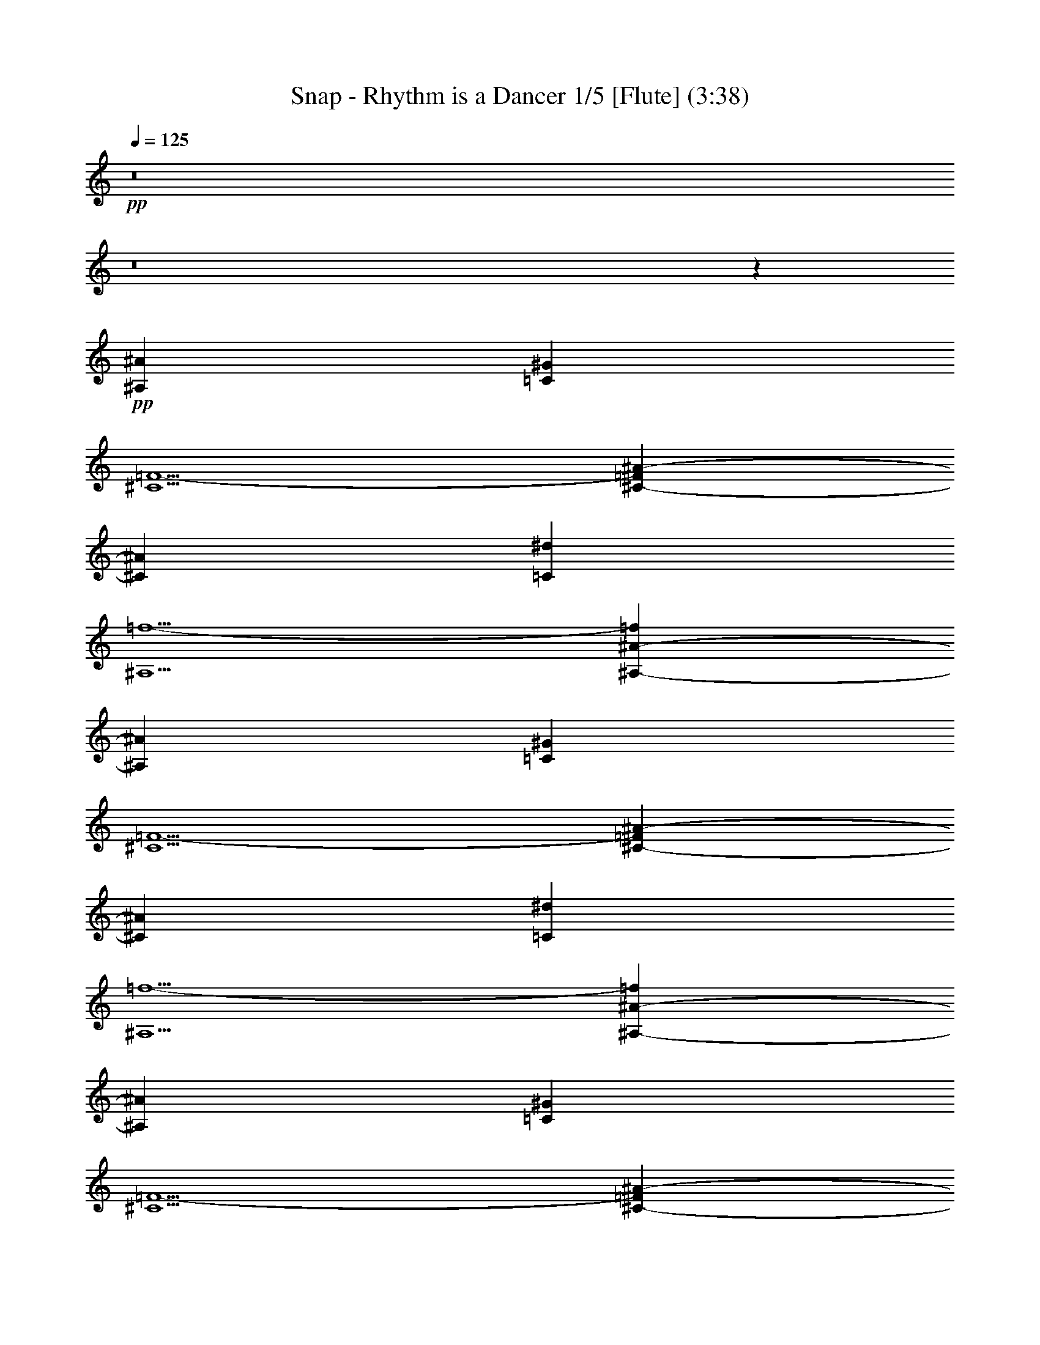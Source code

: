 % Produced with Bruzo's Transcoding Environment 
% Transcribed by : Nelphindal 

X:1 
T: Snap - Rhythm is a Dancer 1/5 [Flute] (3:38) 
Z: Transcribed with BruTE 
L: 1/4 
Q: 125 
K: C 
+pp+ 
z8 
z8 
z27305/6612 
+pp+ 
[^A,4409/1102^A4409/1102] 
[=C13227/8816^G13227/8816] 
[^C5/2=F5/2-] 
[^C4413/8816-=F4413/8816^A4413/8816-] 
[^C1929/551^A1929/551] 
[=C13227/8816^d13227/8816] 
[^A,5/2=f5/2-] 
[^A,4413/8816-^A4413/8816-=f4413/8816] 
[^A,1929/551^A1929/551] 
[=C13227/8816^G13227/8816] 
[^C5/2=F5/2-] 
[^C4413/8816-=F4413/8816^A4413/8816-] 
[^C1929/551^A1929/551] 
[=C13227/8816^d13227/8816] 
[^A,5/2=f5/2-] 
[^A,4413/8816-^A4413/8816-=f4413/8816] 
[^A,1929/551^A1929/551] 
[=C13227/8816^G13227/8816] 
[^C5/2=F5/2-] 
[^C4413/8816-=F4413/8816^A4413/8816-] 
[^C1929/551^A1929/551] 
[=C13227/8816^d13227/8816] 
[^A,5/2=f5/2-] 
[^A,4413/8816-^A4413/8816-=f4413/8816] 
[^A,5632/1653^A5632/1653] 
z/8 
[=C12125/8816^G12125/8816] 
z/8 
[^C19/8=F19/8-] 
[=F/8-] 
[^C4413/8816-=F4413/8816^A4413/8816-] 
[^C14881/4408^A14881/4408] 
z/8 
[=C12125/8816^d12125/8816] 
z/8 
[^A,19/8=f19/8-] 
[=f/8-] 
[^A,4413/8816-^A4413/8816-=f4413/8816] 
[^A,14881/4408^A14881/4408] 
z/8 
[=C12125/8816^G12125/8816] 
z/8 
[^C19/8=F19/8-] 
[=F/8-] 
[^C4413/8816-=F4413/8816^A4413/8816-] 
[^C14881/4408^A14881/4408] 
z/8 
[=C12125/8816^d12125/8816] 
z/8 
[^A,19/8=f19/8-] 
[=f/8-] 
[^A,4413/8816-^A4413/8816-=f4413/8816] 
[^A,14881/4408^A14881/4408] 
z/8 
[=C12125/8816^G12125/8816] 
z/8 
[^C19/8=F19/8-] 
[=F/8-] 
[^C4413/8816-=F4413/8816^A4413/8816-] 
[^C14881/4408^A14881/4408] 
z/8 
[=C12125/8816^d12125/8816] 
z/8 
[^A,19/8=f19/8-] 
[=f/8-] 
[^A,4413/8816-^A4413/8816-=f4413/8816] 
[^A,14881/4408^A14881/4408] 
z/8 
[=C12125/8816^G12125/8816] 
z/8 
[^C19/8=F19/8-] 
[=F/8-] 
[^C4413/8816-=F4413/8816^A4413/8816-] 
[^C14881/4408^A14881/4408] 
z/8 
[=C12125/8816^d12125/8816] 
z/8 
[^A,19/8=f19/8-] 
[=f/8-] 
[^A4413/8816-^c4413/8816-=f4413/8816] 
+pp+ 
[^A6063/4408^c6063/4408] 
z/8 
[=c1929/2204^f1929/2204-] 
[^f/8-] 
[^A1929/2204^f1929/2204] 
z/8 
[=c8267/4408^g8267/4408] 
z/8 
[^A8267/4408=f8267/4408] 
z/8 
[^A7/16-=f7/16] 
[^A12677/8816] 
z/8 
[^d1929/2204^f1929/2204-] 
[^f/8-] 
[^c1929/2204^f1929/2204] 
z/8 
[^d8267/4408] 
z/8 
[^c8267/4408=f8267/4408] 
z/8 
[^A8267/4408^c8267/4408] 
z/8 
[=c1929/2204^f1929/2204-] 
[^f/8-] 
[^A1929/2204^f1929/2204] 
z/8 
[=c8267/4408^g8267/4408] 
z/8 
[^A8267/4408=f8267/4408] 
z/8 
[^A7/16-=f7/16] 
[^A12677/8816] 
z/8 
[^d1929/2204^f1929/2204-] 
[^f/8-] 
[^c1929/2204^f1929/2204] 
z/8 
[^d4409/2204] 
[^c4409/2204=f4409/2204] 
[^A4409/2204^c4409/2204] 
[=c4409/4408^f4409/4408-] 
[^A4409/4408^f4409/4408] 
[=c4409/2204^g4409/2204] 
[^A4409/2204=f4409/2204] 
[^A/2-=f/2] 
[^A3307/2204] 
[^d4409/4408^f4409/4408-] 
[^c4409/4408^f4409/4408] 
[^d4409/2204] 
[^c4409/2204=f4409/2204] 
[^A4409/2204^c4409/2204] 
[=c4409/4408^f4409/4408-] 
[^A4409/4408^f4409/4408] 
[=c4409/2204^g4409/2204] 
[^A4409/2204=f4409/2204] 
[^A/2-=f/2] 
[^A3307/2204] 
[^d4409/4408^f4409/4408-] 
[^c4409/4408^f4409/4408] 
[^d4409/2204] 
[^c4409/2204=f4409/2204] 
+pp+ 
[^A,4409/1102^A4409/1102] 
[=C13227/8816^G13227/8816] 
[^C5/2=F5/2-] 
[^C4413/8816-=F4413/8816^A4413/8816-] 
[^C90113/26448^A90113/26448] 
z/8 
[=C12125/8816^d12125/8816] 
z/8 
[^A,19/8=f19/8-] 
[=f/8-] 
[^A,4413/8816-^A4413/8816-=f4413/8816] 
[^A,14881/4408^A14881/4408] 
z/8 
[=C12125/8816^G12125/8816] 
z/8 
[^C19/8=F19/8-] 
[=F/8-] 
[^C4413/8816-=F4413/8816^A4413/8816-] 
[^C14881/4408^A14881/4408] 
z/8 
[=C12125/8816^d12125/8816] 
z/8 
[^A,39/16=f39/16-] 
[=f15175/26448] 
z8 
z8 
z8 
z8 
z8 
z8 
z8 
z8 
z8 
z8 
z8 
z198653/26448 
+pp+ 
[^A4409/2204^c4409/2204] 
[=c4409/4408^f4409/4408-] 
[^A4409/4408^f4409/4408] 
[=c4409/2204^g4409/2204] 
[^A4409/2204=f4409/2204] 
[^A/2-=f/2] 
[^A3307/2204] 
[^d4409/4408^f4409/4408-] 
[^c4409/4408^f4409/4408] 
[^d4409/2204] 
[^c4409/2204=f4409/2204] 
[^A4409/2204^c4409/2204] 
[=c4409/4408^f4409/4408-] 
[^A4409/4408^f4409/4408] 
[=c12607/6612^g12607/6612] 
z/8 
[^A8267/4408=f8267/4408] 
z/8 
[^A7/16-=f7/16] 
[^A12677/8816] 
z/8 
[^d1929/2204^f1929/2204-] 
[^f/8-] 
[^c1929/2204^f1929/2204] 
z/8 
[^d8267/4408] 
z/8 
[^c8267/4408=f8267/4408] 
z/8 
[^A8267/4408^c8267/4408] 
z/8 
[=c1929/2204^f1929/2204-] 
[^f/8-] 
[^A1929/2204^f1929/2204] 
z/8 
[=c8267/4408^g8267/4408] 
z/8 
[^A8267/4408=f8267/4408] 
z/8 
[^A7/16-=f7/16] 
[^A12677/8816] 
z/8 
[^d1929/2204^f1929/2204-] 
[^f/8-] 
[^c1929/2204^f1929/2204] 
z/8 
[^d8267/4408] 
z/8 
[^c8267/4408=f8267/4408] 
z/8 
[^A8267/4408^c8267/4408] 
z/8 
[=c1929/2204^f1929/2204-] 
[^f/8-] 
[^A1929/2204^f1929/2204] 
z/8 
[=c8267/4408^g8267/4408] 
z/8 
[^A8267/4408=f8267/4408] 
z/8 
[^A7/16-=f7/16] 
[^A12677/8816] 
z/8 
[^d1929/2204^f1929/2204-] 
[^f/8-] 
[^c1929/2204^f1929/2204] 
z/8 
[^d8267/4408] 
z/8 
[^c8267/4408=f8267/4408] 
z/8 
[=F8267/4408^A8267/4408-^c8267/4408-] 
[^A/8-^c/8-] 
[^F8267/4408^A8267/4408^c8267/4408] 
z/8 
[^D8267/4408^G8267/4408=c8267/4408] 
z/8 
[=F8267/4408^A8267/4408^c8267/4408] 
z/8 
[^A8267/4408-^c8267/4408-=f8267/4408] 
[^A/8-^c/8-] 
[^A8267/4408^c8267/4408^f8267/4408] 
z/8 
[=c8267/4408^d8267/4408^g8267/4408] 
z/8 
[^c8267/4408=f8267/4408^a8267/4408] 
z/8 
[=F8267/4408^A8267/4408-^c8267/4408-] 
[^A/8-^c/8-] 
[^F8267/4408^A8267/4408^c8267/4408] 
z/8 
[^D8267/4408^G8267/4408=c8267/4408] 
z/8 
[=F8267/4408^A8267/4408^c8267/4408] 
z/8 
[^A8267/4408-^c8267/4408-=f8267/4408] 
[^A/8-^c/8-] 
[^A8267/4408^c8267/4408^f8267/4408] 
z/8 
[=c8267/4408^d8267/4408^g8267/4408] 
z/8 
[^c8267/4408=f8267/4408^a8267/4408] 
z/8 
+pp+ 
[^A,17085/4408^A17085/4408] 
z/8 
[=C12125/8816^G12125/8816] 
z/8 
[^C19/8=F19/8-] 
[=F/8-] 
[^C4413/8816-=F4413/8816^A4413/8816-] 
[^C14881/4408^A14881/4408] 
z/8 
[=C12125/8816^d12125/8816] 
z/8 
[^A,5/2=f5/2-] 
[^A,4413/8816-^A4413/8816-=f4413/8816] 
[^A,1929/551^A1929/551] 
[=C13227/8816^G13227/8816] 
[^C5/2=F5/2-] 
[^C4413/8816-=F4413/8816^A4413/8816-] 
[^C1929/551^A1929/551] 
[=C13227/8816^d13227/8816] 
[^A,5/2=f5/2-] 
[=f4335/8816] 
z8 
z23/16 

X:2 
T: Snap - Rhythm is a Dancer 2/5 [Harp] Mar 25 
Z: Transcribed with BruTE 
L: 1/4 
Q: 125 
K: C 
+ppp+ 
z27281/6612 
+pp+ 
[^A6613/26448] 
+ppp+ 
[^A,3307/13224] 
[^A6613/26448] 
[^A,3307/13224] 
[^A6613/26448] 
[^A,3307/13224] 
[^A6613/26448] 
[^A,3307/13224] 
[^F6613/26448] 
[^F,3307/13224] 
[^F6613/26448] 
[^F,3307/13224] 
[^F6613/26448] 
[^F,3307/13224] 
[^F6613/26448] 
[^F,3307/13224] 
[^G6613/26448] 
[^G,3307/13224] 
[^G6613/26448] 
[^G,3307/13224] 
[^G6613/26448] 
[^G,3307/13224] 
[^G6613/26448] 
[^G,3307/13224] 
[^A6613/26448] 
[^A,3307/13224] 
[^A6613/26448] 
[^A,3307/13224] 
[^A6613/26448] 
[^A,3307/13224] 
[^A6613/26448] 
[^A,3307/13224] 
[^A6613/26448] 
[^A,3307/13224] 
[^A6613/26448] 
[^A,3307/13224] 
[^A6613/26448] 
[^A,3307/13224] 
[^A6613/26448] 
[^A,3307/13224] 
[^c6613/26448] 
[^C3307/13224] 
[^c6613/26448] 
[^C3307/13224] 
[^c6613/26448] 
[^C3307/13224] 
[^c6613/26448] 
[^C3307/13224] 
[=c6613/26448] 
[=C3307/13224] 
[=c6613/26448] 
[=C3307/13224] 
[=c6613/26448] 
[=C3307/13224] 
[=c6613/26448] 
[=C3307/13224] 
[^A6613/26448] 
[^A,3307/13224] 
[^A6613/26448] 
[^A,3307/13224] 
[^A6613/26448] 
[^A,3307/13224] 
[^A6613/26448] 
[^A,3307/13224] 
[^A6613/26448] 
[^A,3307/13224] 
[^A6613/26448] 
[^A,3307/13224] 
[^A6613/26448] 
[^A,3307/13224] 
[^A6613/26448] 
[^A,3307/13224] 
[^F6613/26448] 
[^F,3307/13224] 
[^F6613/26448] 
[^F,3307/13224] 
[^F6613/26448] 
[^F,3307/13224] 
[^F6613/26448] 
[^F,3307/13224] 
[^G6613/26448] 
[^G,3307/13224] 
[^G6613/26448] 
[^G,3307/13224] 
[^G6613/26448] 
[^G,3307/13224] 
[^G6613/26448] 
[^G,3307/13224] 
[^A6613/26448] 
[^A,3307/13224] 
[^A6613/26448] 
[^A,3307/13224] 
[^A6613/26448] 
[^A,3307/13224] 
[^A6613/26448] 
[^A,3307/13224] 
[^A6613/26448] 
[^A,3307/13224] 
[^A6613/26448] 
[^A,3307/13224] 
[^A6613/26448] 
[^A,3307/13224] 
[^A6613/26448] 
[^A,3307/13224] 
[^c6613/26448] 
[^C3307/13224] 
[^c6613/26448] 
[^C3307/13224] 
[^c6613/26448] 
[^C3307/13224] 
[^c6613/26448] 
[^C3307/13224] 
[=c6613/26448] 
[=C3307/13224] 
[=c6613/26448] 
[=C3307/13224] 
[=c6613/26448] 
[=C3307/13224] 
[=c6613/26448] 
[=C3307/13224] 
[^A6613/26448] 
[^A,3307/13224] 
[^A6613/26448] 
[^A,3307/13224] 
[^A6613/26448] 
[^A,3307/13224] 
[^A6613/26448] 
[^A,3307/13224] 
[^A6613/26448] 
[^A,3307/13224] 
[^A6613/26448] 
[^A,3307/13224] 
[^A6613/26448] 
[^A,3307/13224] 
[^A6613/26448] 
[^A,3307/13224] 
[^F6613/26448] 
[^F,3307/13224] 
[^F6613/26448] 
[^F,3307/13224] 
[^F6613/26448] 
[^F,3307/13224] 
[^F6613/26448] 
[^F,3307/13224] 
[^G6613/26448] 
[^G,3307/13224] 
[^G6613/26448] 
[^G,3307/13224] 
[^G6613/26448] 
[^G,3307/13224] 
[^G6613/26448] 
[^G,3307/13224] 
[^A6613/26448] 
[^A,3307/13224] 
[^A6613/26448] 
[^A,3307/13224] 
[^A6613/26448] 
[^A,3307/13224] 
[^A6613/26448] 
[^A,3307/13224] 
[^A6613/26448] 
[^A,3307/13224] 
[^A6613/26448] 
[^A,3307/13224] 
[^A6613/26448] 
[^A,3307/13224] 
[^A6613/26448] 
[^A,3307/13224] 
[^c6613/26448] 
[^C3307/13224] 
[^c6613/26448] 
[^C3307/13224] 
[^c6613/26448] 
[^C3307/13224] 
[^c6613/26448] 
[^C3307/13224] 
[=c6613/26448] 
[=C3307/13224] 
[=c6613/26448] 
[=C3307/13224] 
[=c6613/26448] 
[=C3307/13224] 
[=c6613/26448] 
[=C3307/13224] 
[^A6613/26448] 
[^A,3307/13224] 
[^A6613/26448] 
[^A,3307/13224] 
[^A6613/26448] 
[^A,3307/13224] 
[^A6613/26448] 
[^A,3307/13224] 
[^A6613/26448] 
[^A,3307/13224] 
[^A6613/26448] 
[^A,3307/13224] 
[^A6613/26448] 
[^A,3307/13224] 
[^A6613/26448] 
[^A,3307/13224] 
[^F6613/26448] 
[^F,3307/13224] 
[^F6613/26448] 
[^F,3307/13224] 
[^F6613/26448] 
[^F,3307/13224] 
[^F6613/26448] 
[^F,3307/13224] 
[^G6613/26448] 
[^G,3307/13224] 
[^G6613/26448] 
[^G,3307/13224] 
[^G6613/26448] 
[^G,3307/13224] 
[^G6613/26448] 
[^G,3307/13224] 
[^A6613/26448] 
[^A,3307/13224] 
[^A6613/26448] 
[^A,3307/13224] 
[^A6613/26448] 
[^A,3307/13224] 
[^A6613/26448] 
[^A,3307/13224] 
[^A6613/26448] 
[^A,3307/13224] 
[^A6613/26448] 
[^A,3307/13224] 
[^A6613/26448] 
[^A,3307/13224] 
[^A6613/26448] 
[^A,3307/13224] 
[^c6613/26448] 
[^C3307/13224] 
[^c6613/26448] 
[^C3307/13224] 
[^c6613/26448] 
[^C3307/13224] 
[^c6613/26448] 
[^C3307/13224] 
[=c6613/26448] 
[=C3307/13224] 
[=c6613/26448] 
[=C3307/13224] 
[=c6613/26448] 
[=C3307/13224] 
[=c6613/26448] 
[=C3307/13224] 
[^A6613/26448] 
[^A,3307/13224] 
[^A6613/26448] 
[^A,3307/13224] 
[^A6613/26448] 
[^A,3307/13224] 
[^A6613/26448] 
[^A,3307/13224] 
[^A6613/26448] 
[^A,3307/13224] 
[^A689/4408] 
z/8 
[^A,3307/26448] 
z/8 
[^A827/6612] 
z/8 
[^A,3307/26448] 
z/8 
[^A827/6612] 
z/8 
[^A,3307/26448] 
z/8 
[^F827/6612] 
z/8 
[^F,3307/26448] 
z/8 
[^F827/6612] 
z/8 
[^F,3307/26448] 
z/8 
[^F827/6612] 
z/8 
[^F,3307/26448] 
z/8 
[^F827/6612] 
z/8 
[^F,3307/26448] 
z/8 
[^G827/6612] 
z/8 
[^G,3307/26448] 
z/8 
[^G827/6612] 
z/8 
[^G,3307/26448] 
z/8 
[^G827/6612] 
z/8 
[^G,3307/26448] 
z/8 
[^G827/6612] 
z/8 
[^G,3307/26448] 
z/8 
[^A827/6612] 
z/8 
[^A,3307/26448] 
z/8 
[^A827/6612] 
z/8 
[^A,3307/26448] 
z/8 
[^A827/6612] 
z/8 
[^A,3307/26448] 
z/8 
[^A827/6612] 
z/8 
[^A,3307/26448] 
z/8 
[^A827/6612] 
z/8 
[^A,3307/26448] 
z/8 
[^A827/6612] 
z/8 
[^A,3307/26448] 
z/8 
[^A827/6612] 
z/8 
[^A,3307/26448] 
z/8 
[^A827/6612] 
z/8 
[^A,3307/26448] 
z/8 
[^c827/6612] 
z/8 
[^C3307/26448] 
z/8 
[^c827/6612] 
z/8 
[^C3307/26448] 
z/8 
[^c827/6612] 
z/8 
[^C3307/26448] 
z/8 
[^c827/6612] 
z/8 
[^C3307/26448] 
z/8 
[=c827/6612] 
z/8 
[=C3307/26448] 
z/8 
[=c827/6612] 
z/8 
[=C3307/26448] 
z/8 
[=c827/6612] 
z/8 
[=C3307/26448] 
z/8 
[=c827/6612] 
z/8 
[=C3307/26448] 
z/8 
[^A827/6612] 
z/8 
[^A,3307/26448] 
z/8 
[^A827/6612] 
z/8 
[^A,3307/26448] 
z/8 
[^A827/6612] 
z/8 
[^A,3307/26448] 
z/8 
[^A827/6612] 
z/8 
[^A,3307/26448] 
z/8 
[^A827/6612] 
z/8 
[^A,3307/26448] 
z/8 
[^A827/6612] 
z/8 
[^A,3307/26448] 
z/8 
[^A827/6612] 
z/8 
[^A,3307/26448] 
z/8 
[^A827/6612] 
z/8 
[^A,3307/26448] 
z/8 
[^F827/6612] 
z/8 
[^F,3307/26448] 
z/8 
[^F827/6612] 
z/8 
[^F,3307/26448] 
z/8 
[^F827/6612] 
z/8 
[^F,3307/26448] 
z/8 
[^F827/6612] 
z/8 
[^F,3307/26448] 
z/8 
[^G827/6612] 
z/8 
[^G,3307/26448] 
z/8 
[^G827/6612] 
z/8 
[^G,3307/26448] 
z/8 
[^G827/6612] 
z/8 
[^G,3307/26448] 
z/8 
[^G827/6612] 
z/8 
[^G,3307/26448] 
z/8 
[^A827/6612] 
z/8 
[^A,3307/26448] 
z/8 
[^A827/6612] 
z/8 
[^A,3307/26448] 
z/8 
[^A827/6612] 
z/8 
[^A,3307/26448] 
z/8 
[^A827/6612] 
z/8 
[^A,3307/26448] 
z/8 
[^A827/6612] 
z/8 
[^A,3307/26448] 
z/8 
[^A827/6612] 
z/8 
[^A,3307/26448] 
z/8 
[^A827/6612] 
z/8 
[^A,3307/26448] 
z/8 
[^A827/6612] 
z/8 
[^A,3307/26448] 
z/8 
[^c827/6612] 
z/8 
[^C3307/26448] 
z/8 
[^c827/6612] 
z/8 
[^C3307/26448] 
z/8 
[^c827/6612] 
z/8 
[^C3307/26448] 
z/8 
[^c827/6612] 
z/8 
[^C3307/26448] 
z/8 
[=c827/6612] 
z/8 
[=C3307/26448] 
z/8 
[=c827/6612] 
z/8 
[=C3307/26448] 
z/8 
[=c827/6612] 
z/8 
[=C3307/26448] 
z/8 
[=c827/6612] 
z/8 
[=C3307/26448] 
z/8 
[^A827/6612] 
z/8 
[^A,3307/26448] 
z/8 
[^A827/6612] 
z/8 
[^A,3307/26448] 
z/8 
[^A827/6612] 
z/8 
[^A,3307/26448] 
z/8 
[^A827/6612] 
z/8 
[^A,3307/26448] 
z/8 
[^A827/6612] 
z/8 
[^A,3307/26448] 
z/8 
[^A827/6612] 
z/8 
[^A,3307/26448] 
z/8 
[^A827/6612] 
z/8 
[^A,3307/26448] 
z/8 
[^A827/6612] 
z/8 
[^A,3307/26448] 
z/8 
[^F827/6612] 
z/8 
[^F,3307/26448] 
z/8 
[^F827/6612] 
z/8 
[^F,3307/26448] 
z/8 
[^F827/6612] 
z/8 
[^F,3307/26448] 
z/8 
[^F827/6612] 
z/8 
[^F,3307/26448] 
z/8 
[^G827/6612] 
z/8 
[^G,3307/26448] 
z/8 
[^G827/6612] 
z/8 
[^G,3307/26448] 
z/8 
[^G827/6612] 
z/8 
[^G,3307/26448] 
z/8 
[^G827/6612] 
z/8 
[^G,3307/26448] 
z/8 
[^A827/6612] 
z/8 
[^A,3307/26448] 
z/8 
[^A827/6612] 
z/8 
[^A,3307/26448] 
z/8 
[^A827/6612] 
z/8 
[^A,3307/26448] 
z/8 
[^A827/6612] 
z/8 
[^A,3307/26448] 
z/8 
[^A827/6612] 
z/8 
[^A,3307/26448] 
z/8 
[^A827/6612] 
z/8 
[^A,3307/26448] 
z/8 
[^A827/6612] 
z/8 
[^A,3307/26448] 
z/8 
[^A827/6612] 
z/8 
[^A,3307/26448] 
z/8 
[^c827/6612] 
z/8 
[^C3307/26448] 
z/8 
[^c827/6612] 
z/8 
[^C3307/26448] 
z/8 
[^c827/6612] 
z/8 
[^C3307/26448] 
z/8 
[^c827/6612] 
z/8 
[^C3307/26448] 
z/8 
[=c827/6612] 
z/8 
[=C3307/26448] 
z/8 
[=c827/6612] 
z/8 
[=C3307/26448] 
z/8 
[=c827/6612] 
z/8 
[=C3307/26448] 
z/8 
[=c827/6612] 
z/8 
[=C3307/26448] 
z/8 
[^A827/6612] 
z/8 
[^A,3307/26448] 
z/8 
[^A827/6612] 
z/8 
[^A,3307/26448] 
z/8 
[^A827/6612] 
z/8 
[^A,3307/26448] 
z/8 
[^A827/6612] 
z/8 
[^A,3307/26448] 
z/8 
[^A827/6612] 
z/8 
[^A,3307/26448] 
z/8 
[^A827/6612] 
z/8 
[^A,3307/26448] 
z/8 
[^A827/6612] 
z/8 
[^A,3307/26448] 
z/8 
[^A827/6612] 
z/8 
[^A,3307/26448] 
z/8 
[^F827/6612] 
z/8 
[^F,3307/26448] 
z/8 
[^F827/6612] 
z/8 
[^F,3307/26448] 
z/8 
[^F827/6612] 
z/8 
[^F,3307/26448] 
z/8 
[^F827/6612] 
z/8 
[^F,3307/26448] 
z/8 
[^G827/6612] 
z/8 
[^G,3307/26448] 
z/8 
[^G827/6612] 
z/8 
[^G,3307/26448] 
z/8 
[^G827/6612] 
z/8 
[^G,3307/26448] 
z/8 
[^G827/6612] 
z/8 
[^G,3307/26448] 
z/8 
[^A827/6612] 
z/8 
[^A,3307/26448] 
z/8 
[^A827/6612] 
z/8 
[^A,3307/26448] 
z/8 
[^A827/6612] 
z/8 
[^A,3307/26448] 
z/8 
[^A827/6612] 
z/8 
[^A,3307/26448] 
z/8 
[^A827/6612] 
z/8 
[^A,3307/26448] 
z/8 
[^A827/6612] 
z/8 
[^A,3307/26448] 
z/8 
[^A827/6612] 
z/8 
[^A,3307/26448] 
z/8 
[^A827/6612] 
z/8 
[^A,3307/26448] 
z/8 
[^c827/6612] 
z/8 
[^C3307/26448] 
z/8 
[^c827/6612] 
z/8 
[^C3307/26448] 
z/8 
[^c827/6612] 
z/8 
[^C3307/26448] 
z/8 
[^c827/6612] 
z/8 
[^C3307/26448] 
z/8 
[=c827/6612] 
z/8 
[=C3307/26448] 
z/8 
[=c827/6612] 
z/8 
[=C3307/26448] 
z/8 
[=c827/6612] 
z/8 
[=C3307/26448] 
z/8 
[=c827/6612] 
z/8 
[=C3307/26448] 
z/8 
[^A827/6612] 
z/8 
[^A,3307/26448] 
z/8 
[^A827/6612] 
z/8 
[^A,3307/26448] 
z/8 
[^A827/6612] 
z/8 
[^A,3307/26448] 
z/8 
[^A827/6612] 
z/8 
[^A,3307/26448] 
z/8 
[^A827/6612] 
z/8 
[^A,3307/26448] 
z/8 
[^A827/6612] 
z/8 
[^A,3307/26448] 
z/8 
[^A827/6612] 
z/8 
[^A,3307/26448] 
z/8 
[^A827/6612] 
z/8 
[^A,3307/26448] 
z/8 
[^F827/6612] 
z/8 
[^F,3307/26448] 
z/8 
[^F827/6612] 
z/8 
[^F,3307/26448] 
z/8 
[^F827/6612] 
z/8 
[^F,3307/26448] 
z/8 
[^F827/6612] 
z/8 
[^F,3307/26448] 
z/8 
[^G827/6612] 
z/8 
[^G,3307/26448] 
z/8 
[^G827/6612] 
z/8 
[^G,3307/26448] 
z/8 
[^G827/6612] 
z/8 
[^G,3307/26448] 
z/8 
[^G3307/13224] 
[^G,6613/26448] 
[^A3307/13224] 
[^A,6613/26448] 
[^A3307/13224] 
[^A,6613/26448] 
[^A3307/13224] 
[^A,6613/26448] 
[^A3307/13224] 
[^A,6613/26448] 
[^A3307/13224] 
[^A,6613/26448] 
[^A3307/13224] 
[^A,6613/26448] 
[^A3307/13224] 
[^A,6613/26448] 
[^A3307/13224] 
[^A,6613/26448] 
[^c3307/13224] 
[^C6613/26448] 
[^c3307/13224] 
[^C6613/26448] 
[^c3307/13224] 
[^C6613/26448] 
[^c3307/13224] 
[^C6613/26448] 
[=c3307/13224] 
[=C6613/26448] 
[=c3307/13224] 
[=C6613/26448] 
[=c3307/13224] 
[=C6613/26448] 
[=c3307/13224] 
[=C6613/26448] 
[^A3307/13224] 
[^A,6613/26448] 
[^A3307/13224] 
[^A,6613/26448] 
[^A3307/13224] 
[^A,6613/26448] 
[^A3307/13224] 
[^A,6613/26448] 
[^A3307/13224] 
[^A,6613/26448] 
[^A3307/13224] 
[^A,6613/26448] 
[^A3307/13224] 
[^A,6613/26448] 
[^A3307/13224] 
[^A,6613/26448] 
[^F3307/13224] 
[^F,6613/26448] 
[^F3307/13224] 
[^F,6613/26448] 
[^F3307/13224] 
[^F,6613/26448] 
[^F3307/13224] 
[^F,6613/26448] 
[^G3307/13224] 
[^G,6613/26448] 
[^G3307/13224] 
[^G,6613/26448] 
[^G3307/13224] 
[^G,6613/26448] 
[^G3307/13224] 
[^G,6613/26448] 
[^A3307/13224] 
[^A,6613/26448] 
[^A3307/13224] 
[^A,6613/26448] 
[^A3307/13224] 
[^A,6613/26448] 
[^A3307/13224] 
[^A,6613/26448] 
[^A3307/13224] 
[^A,6613/26448] 
[^A3307/13224] 
[^A,6613/26448] 
[^A3307/13224] 
[^A,6613/26448] 
[^A3307/13224] 
[^A,6613/26448] 
[^c3307/13224] 
[^C6613/26448] 
[^c3307/13224] 
[^C6613/26448] 
[^c3307/13224] 
[^C6613/26448] 
[^c3307/13224] 
[^C6613/26448] 
[=c3307/13224] 
[=C6613/26448] 
[=c3307/13224] 
[=C6613/26448] 
[=c3307/13224] 
[=C6613/26448] 
[=c3307/13224] 
[=C6613/26448] 
[^A3307/13224] 
[^A,6613/26448] 
[^A3307/13224] 
[^A,6613/26448] 
[^A3307/13224] 
[^A,6613/26448] 
[^A3307/13224] 
[^A,6613/26448] 
[^A3307/13224] 
[^A,6613/26448] 
[^A3307/13224] 
[^A,6613/26448] 
[^A3307/13224] 
[^A,6613/26448] 
[^A3307/13224] 
[^A,6613/26448] 
[^F3307/13224] 
[^F,6613/26448] 
[^F3307/13224] 
[^F,6613/26448] 
[^F3307/13224] 
[^F,6613/26448] 
[^F3307/13224] 
[^F,6613/26448] 
[^G3307/13224] 
[^G,6613/26448] 
[^G3307/13224] 
[^G,6613/26448] 
[^G3307/13224] 
[^G,6613/26448] 
[^G3307/13224] 
[^G,6613/26448] 
[^A3307/13224] 
[^A,6613/26448] 
[^A3307/13224] 
[^A,6613/26448] 
[^A3307/13224] 
[^A,6613/26448] 
[^A3307/13224] 
[^A,6613/26448] 
[^A3307/13224] 
[^A,6613/26448] 
[^A3307/13224] 
[^A,6613/26448] 
[^A3307/13224] 
[^A,6613/26448] 
[^A3307/13224] 
[^A,6613/26448] 
[^c3307/13224] 
[^C6613/26448] 
[^c3307/13224] 
[^C6613/26448] 
[^c3307/13224] 
[^C6613/26448] 
[^c3307/13224] 
[^C6613/26448] 
[=c3307/13224] 
[=C6613/26448] 
[=c3307/13224] 
[=C6613/26448] 
[=c3307/13224] 
[=C6613/26448] 
[=c3307/13224] 
[=C6613/26448] 
[^A3307/13224] 
[^A,6613/26448] 
[^A3307/13224] 
[^A,6613/26448] 
[^A3307/13224] 
[^A,6613/26448] 
[^A3307/13224] 
[^A,6613/26448] 
[^A3307/13224] 
[^A,6613/26448] 
[^A3307/13224] 
[^A,6613/26448] 
[^A3307/13224] 
[^A,6613/26448] 
[^A3307/13224] 
[^A,6613/26448] 
[^F3307/13224] 
[^F,6613/26448] 
[^F3307/13224] 
[^F,6613/26448] 
[^F3307/13224] 
[^F,6613/26448] 
[^F3307/13224] 
[^F,6613/26448] 
[^G3307/13224] 
[^G,6613/26448] 
[^G3307/13224] 
[^G,6613/26448] 
[^G3307/13224] 
[^G,6613/26448] 
[^G3307/13224] 
[^G,6613/26448] 
[^A3307/13224] 
[^A,6613/26448] 
[^A3307/13224] 
[^A,6613/26448] 
[^A3307/13224] 
[^A,6613/26448] 
[^A3307/13224] 
[^A,6613/26448] 
[^A3307/13224] 
[^A,6613/26448] 
[^A3307/13224] 
[^A,6613/26448] 
[^A3307/13224] 
[^A,6613/26448] 
[^A3307/13224] 
[^A,6613/26448] 
[^c3307/13224] 
[^C6613/26448] 
[^c3307/13224] 
[^C6613/26448] 
[^c3307/13224] 
[^C6613/26448] 
[^c3307/13224] 
[^C6613/26448] 
[=c3307/13224] 
[=C6613/26448] 
[=c3307/13224] 
[=C6613/26448] 
[=c3307/13224] 
[=C6613/26448] 
[=c3307/13224] 
[=C6613/26448] 
[^A3307/13224] 
[^A,6613/26448] 
[^A3307/13224] 
[^A,6613/26448] 
[^A3307/13224] 
[^A,6613/26448] 
[^A3307/13224] 
[^A,6613/26448] 
[^A3307/13224] 
[^A,6613/26448] 
[^A3307/13224] 
[^A,6613/26448] 
[^A3307/13224] 
[^A,6613/26448] 
[^A3307/13224] 
[^A,6613/26448] 
[^F3307/13224] 
[^F,6613/26448] 
[^F3307/13224] 
[^F,6613/26448] 
[^F3307/13224] 
[^F,6613/26448] 
[^F3307/13224] 
[^F,6613/26448] 
[^G3307/13224] 
[^G,6613/26448] 
[^G3307/13224] 
[^G,6613/26448] 
[^G3307/13224] 
[^G,6613/26448] 
[^G3307/13224] 
[^G,6613/26448] 
[^A3307/13224] 
[^A,6613/26448] 
[^A3307/13224] 
[^A,6613/26448] 
[^A3307/13224] 
[^A,6613/26448] 
[^A3307/13224] 
[^A,6613/26448] 
[^A3307/13224] 
[^A,6613/26448] 
[^A3307/13224] 
[^A,6613/26448] 
[^A3307/13224] 
[^A,6613/26448] 
[^A3307/13224] 
[^A,6613/26448] 
[^c3307/13224] 
[^C689/4408] 
z/8 
[^c3307/26448] 
z/8 
[^C827/6612] 
z/8 
[^c3307/26448] 
z/8 
[^C827/6612] 
z/8 
[^c3307/26448] 
z/8 
[^C827/6612] 
z/8 
[=c3307/26448] 
z/8 
[=C827/6612] 
z/8 
[=c3307/26448] 
z/8 
[=C827/6612] 
z/8 
[=c3307/26448] 
z/8 
[=C827/6612] 
z/8 
[=c3307/26448] 
z/8 
[=C827/6612] 
z/8 
[^A3307/26448] 
z/8 
[^A,827/6612] 
z/8 
[^A3307/26448] 
z/8 
[^A,827/6612] 
z/8 
[^A3307/26448] 
z/8 
[^A,827/6612] 
z/8 
[^A3307/26448] 
z/8 
[^A,827/6612] 
z/8 
[^A3307/26448] 
z/8 
[^A,827/6612] 
z/8 
[^A3307/26448] 
z/8 
[^A,827/6612] 
z/8 
[^A3307/26448] 
z/8 
[^A,827/6612] 
z/8 
[^A3307/26448] 
z/8 
[^A,827/6612] 
z/8 
[^F3307/26448] 
z/8 
[^F,827/6612] 
z/8 
[^F3307/26448] 
z/8 
[^F,827/6612] 
z/8 
[^F3307/26448] 
z/8 
[^F,827/6612] 
z/8 
[^F3307/26448] 
z/8 
[^F,827/6612] 
z/8 
[^G3307/26448] 
z/8 
[^G,827/6612] 
z/8 
[^G3307/26448] 
z/8 
[^G,827/6612] 
z/8 
[^G3307/26448] 
z/8 
[^G,827/6612] 
z/8 
[^G3307/26448] 
z/8 
[^G,827/6612] 
z/8 
[^A3307/26448] 
z/8 
[^A,827/6612] 
z/8 
[^A3307/26448] 
z/8 
[^A,827/6612] 
z/8 
[^A3307/26448] 
z/8 
[^A,827/6612] 
z/8 
[^A3307/26448] 
z/8 
[^A,827/6612] 
z/8 
[^A3307/26448] 
z/8 
[^A,827/6612] 
z/8 
[^A3307/26448] 
z/8 
[^A,827/6612] 
z/8 
[^A3307/26448] 
z/8 
[^A,827/6612] 
z/8 
[^A3307/26448] 
z/8 
[^A,827/6612] 
z/8 
[^c3307/26448] 
z/8 
[^C827/6612] 
z/8 
[^c3307/26448] 
z/8 
[^C827/6612] 
z/8 
[^c3307/26448] 
z/8 
[^C827/6612] 
z/8 
[^c3307/26448] 
z/8 
[^C827/6612] 
z/8 
[=c3307/26448] 
z/8 
[=C827/6612] 
z/8 
[=c3307/26448] 
z/8 
[=C827/6612] 
z/8 
[=c3307/26448] 
z/8 
[=C827/6612] 
z/8 
[=c3307/26448] 
z/8 
[=C827/6612] 
z/8 
[^A3307/26448] 
z/8 
[^A,827/6612] 
z/8 
[^A3307/26448] 
z/8 
[^A,827/6612] 
z/8 
[^A3307/26448] 
z/8 
[^A,827/6612] 
z/8 
[^A3307/26448] 
z/8 
[^A,827/6612] 
z/8 
[^A,3307/26448] 
z/8 
[^A,827/6612] 
z/8 
[^A3307/26448] 
z/8 
[^A827/6612] 
z/8 
[^A,3307/26448] 
z/8 
[^A,827/6612] 
z/8 
[^A3307/26448] 
z/8 
[^A827/6612] 
z/8 
[^A,3307/26448] 
z/8 
[^A,827/6612] 
z/8 
[^A3307/26448] 
z/8 
[^A827/6612] 
z/8 
[^A,3307/26448] 
z/8 
[^A,827/6612] 
z/8 
[^A3307/26448] 
z/8 
[^A827/6612] 
z/8 
[^A,3307/26448] 
z/8 
[^A,827/6612] 
z/8 
[^A3307/26448] 
z/8 
[^A827/6612] 
z/8 
[^A,3307/26448] 
z/8 
[^A,827/6612] 
z/8 
[^A3307/26448] 
z/8 
[^A827/6612] 
z/8 
[^A,3307/26448] 
z/8 
[^A,827/6612] 
z/8 
[^A3307/26448] 
z/8 
[^A827/6612] 
z/8 
[^G,3307/26448] 
z/8 
[^G,827/6612] 
z/8 
[^G3307/26448] 
z/8 
[^G827/6612] 
z/8 
[^A,3307/26448] 
z/8 
[^A,827/6612] 
z/8 
[^A3307/26448] 
z/8 
[^A827/6612] 
z/8 
[^A,3307/26448] 
z/8 
[^A,827/6612] 
z/8 
[^A3307/26448] 
z/8 
[^A827/6612] 
z/8 
[^A,3307/26448] 
z/8 
[^A,827/6612] 
z/8 
[^A3307/26448] 
z/8 
[^A827/6612] 
z/8 
[^A,3307/26448] 
z/8 
[^A,827/6612] 
z/8 
[^A3307/26448] 
z/8 
[^A827/6612] 
z/8 
[^A,3307/26448] 
z/8 
[^A,827/6612] 
z/8 
[^A3307/26448] 
z/8 
[^A827/6612] 
z/8 
[^A,3307/26448] 
z/8 
[^A,827/6612] 
z/8 
[^A3307/26448] 
z/8 
[^A827/6612] 
z/8 
[^A,3307/26448] 
z/8 
[^A,827/6612] 
z/8 
[^A3307/26448] 
z/8 
[^A827/6612] 
z/8 
[^G,3307/26448] 
z/8 
[^G,827/6612] 
z/8 
[^G3307/26448] 
z/8 
[^G827/6612] 
z/8 
[^A,3307/26448] 
z/8 
[^A,827/6612] 
z/8 
[^A3307/26448] 
z/8 
[^A827/6612] 
z/8 
[^A,3307/26448] 
z/8 
[^A,827/6612] 
z/8 
[^A3307/26448] 
z/8 
[^A827/6612] 
z/8 
[^A,3307/26448] 
z/8 
[^A,827/6612] 
z/8 
[^A3307/26448] 
z/8 
[^A827/6612] 
z/8 
[^A,3307/26448] 
z/8 
[^A,827/6612] 
z/8 
[^A3307/26448] 
z/8 
[^A827/6612] 
z/8 
[^A,3307/26448] 
z/8 
[^A,827/6612] 
z/8 
[^A3307/26448] 
z/8 
[^A827/6612] 
z/8 
[^A,3307/26448] 
z/8 
[^A,827/6612] 
z/8 
[^A3307/26448] 
z/8 
[^A827/6612] 
z/8 
[^A,3307/26448] 
z/8 
[^A,827/6612] 
z/8 
[^A3307/26448] 
z/8 
[^A827/6612] 
z/8 
[^G,3307/26448] 
z/8 
[^G,827/6612] 
z/8 
[^G3307/26448] 
z/8 
[^G827/6612] 
z/8 
[^A,3307/26448] 
z/8 
[^A,827/6612] 
z/8 
[^A3307/26448] 
z/8 
[^A827/6612] 
z/8 
[^A,3307/26448] 
z/8 
[^A,827/6612] 
z/8 
[^A3307/26448] 
z/8 
[^A827/6612] 
z/8 
[^A,3307/26448] 
z/8 
[^A,827/6612] 
z/8 
[^A3307/26448] 
z/8 
[^A827/6612] 
z/8 
[^A,3307/26448] 
z/8 
[^A,827/6612] 
z/8 
[^A3307/26448] 
z/8 
[^A827/6612] 
z/8 
[^A,3307/26448] 
z/8 
[^A,827/6612] 
z/8 
[^A3307/26448] 
z/8 
[^A827/6612] 
z/8 
[^A,3307/26448] 
z/8 
[^A,827/6612] 
z/8 
[^A3307/26448] 
z/8 
[^A827/6612] 
z/8 
[^A,3307/26448] 
z/8 
[^A,827/6612] 
z/8 
[^A3307/26448] 
z/8 
[^A827/6612] 
z/8 
[^G,3307/26448] 
z/8 
[^G,827/6612] 
z/8 
[^G3307/26448] 
z/8 
[^G827/6612] 
z/8 
[^A6613/26448=f6613/26448-] 
[^A3307/13224=f3307/13224-] 
[=f6613/26448-^a6613/26448] 
[=f3307/13224-^a3307/13224] 
[^A6613/26448=f6613/26448-] 
[^A3307/13224=f3307/13224-] 
[=f6613/26448-^a6613/26448] 
[=f3307/13224-^a3307/13224] 
[^A6613/26448=f6613/26448-] 
[^A3307/13224=f3307/13224-] 
[=f6613/26448-^a6613/26448] 
[=f3307/13224-^a3307/13224] 
[^A6613/26448=f6613/26448-] 
[^A827/6612=f827/6612] 
z/8 
[^f6613/26448-^a6613/26448] 
[^f827/6612^a827/6612] 
z/8 
[^A6613/26448=f6613/26448-] 
[^A3307/13224=f3307/13224-] 
[=f6613/26448-^a6613/26448] 
[=f3307/13224-^a3307/13224] 
[^A6613/26448=f6613/26448-] 
[^A3307/13224=f3307/13224-] 
[=f6613/26448-^a6613/26448] 
[=f3307/13224-^a3307/13224] 
[^A6613/26448=f6613/26448-] 
[^A3307/13224=f3307/13224-] 
[=f6613/26448-^a6613/26448] 
[=f3307/13224-^a3307/13224] 
[^G6613/26448=f6613/26448-] 
[^G827/6612=f827/6612] 
z/8 
[^f6613/26448-^g6613/26448] 
[^f827/6612^g827/6612] 
z/8 
[^A6613/26448^g6613/26448-] 
[^A3307/13224^g3307/13224-] 
[^g6613/26448-^a6613/26448] 
[^g3307/13224-^a3307/13224] 
[^A6613/26448^g6613/26448-] 
[^A3307/13224^g3307/13224-] 
[^g6613/26448-^a6613/26448] 
[^g3307/13224-^a3307/13224] 
[^A6613/26448^g6613/26448-] 
[^A3307/13224^g3307/13224-] 
[^g6613/26448-^a6613/26448] 
[^g3307/13224-^a3307/13224] 
[^A6613/26448^g6613/26448-] 
[^A827/6612^g827/6612] 
z/8 
[^f6613/26448-^a6613/26448] 
[^f827/6612^a827/6612] 
z/8 
[^A6613/26448=f6613/26448-] 
[^A3307/13224=f3307/13224-] 
[=f6613/26448-^a6613/26448] 
[=f3307/13224-^a3307/13224] 
[^A6613/26448=f6613/26448-] 
[^A3307/13224=f3307/13224-] 
[=f6613/26448-^a6613/26448] 
[=f3307/13224-^a3307/13224] 
[^A6613/26448=f6613/26448-] 
[^A3307/13224=f3307/13224-] 
[=f6613/26448-^a6613/26448] 
[=f3307/13224-^a3307/13224] 
[^G6613/26448=f6613/26448-] 
[^G4961/26448=f4961/26448-] 
[=f310/1653^g310/1653] 
z/8 
[^g3307/13224] 
[^A6613/26448=f6613/26448-] 
[^A3307/13224=f3307/13224-] 
[=f6613/26448-^a6613/26448] 
[=f3307/13224-^a3307/13224] 
[^A6613/26448=f6613/26448-] 
[^A3307/13224=f3307/13224-] 
[=f6613/26448-^a6613/26448] 
[=f3307/13224-^a3307/13224] 
[^A6613/26448=f6613/26448-] 
[^A3307/13224=f3307/13224-] 
[=f6613/26448-^a6613/26448] 
[=f3307/13224-^a3307/13224] 
[^A6613/26448=f6613/26448-] 
[^A3307/13224=f3307/13224] 
[^f6613/26448-^a6613/26448] 
[^f3307/13224^a3307/13224] 
[^A6613/26448=f6613/26448-] 
[^A3307/13224=f3307/13224-] 
[=f6613/26448-^a6613/26448] 
[=f3307/13224-^a3307/13224] 
[^A6613/26448=f6613/26448-] 
[^A3307/13224=f3307/13224-] 
[=f6613/26448-^a6613/26448] 
[=f3307/13224-^a3307/13224] 
[^A6613/26448=f6613/26448-] 
[^A3307/13224=f3307/13224-] 
[=f6613/26448-^a6613/26448] 
[=f3307/13224-^a3307/13224] 
[^G6613/26448=f6613/26448-] 
[^G3307/13224=f3307/13224] 
[^c6613/26448-^g6613/26448] 
[^c3307/13224^g3307/13224] 
[^A6613/26448] 
[^A3307/13224] 
[^a6613/26448] 
[^a3307/13224] 
[^A6613/26448] 
[^A3307/13224] 
[^a6613/26448] 
[^a3307/13224] 
[^A6613/26448] 
[^A3307/13224] 
[^a6613/26448] 
[^a3307/13224] 
[^A6613/26448] 
[^A3307/13224] 
[^a6613/26448] 
[^a3307/13224] 
[^A6613/26448] 
[^A3307/13224] 
[^a6613/26448] 
[^a3307/13224] 
[^A6613/26448] 
[^A3307/13224] 
[^a6613/26448] 
[^a3307/13224] 
[^A6613/26448] 
[^A3307/13224] 
[^a6613/26448] 
[^a3307/13224] 
[^G6613/26448] 
[^G3307/13224] 
[^g6613/26448] 
[^g3307/13224] 
[^A6613/26448=f6613/26448-] 
[^A3307/13224=f3307/13224-] 
[=f6613/26448-^a6613/26448] 
[=f3307/13224-^a3307/13224] 
[^A6613/26448=f6613/26448-] 
[^A3307/13224=f3307/13224-] 
[=f6613/26448-^a6613/26448] 
[=f3307/13224-^a3307/13224] 
[^A6613/26448=f6613/26448-] 
[^A3307/13224=f3307/13224-] 
[=f6613/26448-^a6613/26448] 
[=f3307/13224-^a3307/13224] 
[^A6613/26448=f6613/26448-] 
[^A3307/13224=f3307/13224] 
[^f6613/26448-^a6613/26448] 
[^f3307/13224^a3307/13224] 
[^A6613/26448=f6613/26448-] 
[^A3307/13224=f3307/13224-] 
[=f6613/26448-^a6613/26448] 
[=f3307/13224-^a3307/13224] 
[^A6613/26448=f6613/26448-] 
[^A3307/13224=f3307/13224-] 
[=f6613/26448-^a6613/26448] 
[=f3307/13224-^a3307/13224] 
[^A6613/26448=f6613/26448-] 
[^A3307/13224=f3307/13224-] 
[=f6613/26448-^a6613/26448] 
[=f3307/13224-^a3307/13224] 
[^G6613/26448=f6613/26448-] 
[^G3307/13224=f3307/13224] 
[^f6613/26448-^g6613/26448] 
[^f3307/13224^g3307/13224] 
[^A6613/26448^g6613/26448-] 
[^A3307/13224^g3307/13224-] 
[^g6613/26448-^a6613/26448] 
[^g3307/13224-^a3307/13224] 
[^A6613/26448^g6613/26448-] 
[^A3307/13224^g3307/13224-] 
[^g6613/26448-^a6613/26448] 
[^g3307/13224-^a3307/13224] 
[^A6613/26448^g6613/26448-] 
[^A3307/13224^g3307/13224-] 
[^g6613/26448-^a6613/26448] 
[^g3307/13224-^a3307/13224] 
[^A6613/26448^g6613/26448-] 
[^A3307/13224^g3307/13224] 
[^f6613/26448-^a6613/26448] 
[^f3307/13224^a3307/13224] 
[^A6613/26448=f6613/26448-] 
[^A3307/13224=f3307/13224-] 
[=f6613/26448-^a6613/26448] 
[=f3307/13224-^a3307/13224] 
[^A6613/26448=f6613/26448-] 
[^A3307/13224=f3307/13224-] 
[=f6613/26448-^a6613/26448] 
[=f3307/13224-^a3307/13224] 
[^A6613/26448=f6613/26448-] 
[^A3307/13224=f3307/13224-] 
[=f6613/26448-^a6613/26448] 
[=f3307/13224-^a3307/13224] 
[^G6613/26448=f6613/26448-] 
[^G347/1392=f347/1392-] 
[=f1109/8816^g1109/8816-] 
[^g3307/26448] 
[^g3307/13224] 
[^A6613/26448=f6613/26448-] 
[^A3307/13224=f3307/13224-] 
[=f6613/26448-^a6613/26448] 
[=f3307/13224-^a3307/13224] 
[^A6613/26448=f6613/26448-] 
[^A3307/13224=f3307/13224-] 
[=f6613/26448-^a6613/26448] 
[=f3307/13224-^a3307/13224] 
[^A6613/26448=f6613/26448-] 
[^A3307/13224=f3307/13224-] 
[=f6613/26448-^a6613/26448] 
[=f3307/13224-^a3307/13224] 
[^A6613/26448=f6613/26448-] 
[^A3307/13224=f3307/13224] 
[^f6613/26448-^a6613/26448] 
[^f3307/13224^a3307/13224] 
[^A6613/26448=f6613/26448-] 
[^A3307/13224=f3307/13224-] 
[=f6613/26448-^a6613/26448] 
[=f3307/13224-^a3307/13224] 
[^A6613/26448=f6613/26448-] 
[^A3307/13224=f3307/13224-] 
[=f6613/26448-^a6613/26448] 
[=f3307/13224-^a3307/13224] 
[^A6613/26448=f6613/26448-] 
[^A3307/13224=f3307/13224-] 
[=f6613/26448-^a6613/26448] 
[=f3307/13224-^a3307/13224] 
[^G6613/26448=f6613/26448-] 
[^G3307/13224=f3307/13224] 
[^c6613/26448-^g6613/26448] 
[^c3307/13224^g3307/13224] 
[^A6613/26448] 
[^A3307/13224] 
[^a6613/26448] 
[^a3307/13224] 
[^A6613/26448] 
[^A3307/13224] 
[^a6613/26448] 
[^a3307/13224] 
[^A6613/26448] 
[^A3307/13224] 
[^a6613/26448] 
[^a3307/13224] 
[^A6613/26448] 
[^A3307/13224] 
[^a6613/26448] 
[^a3307/13224] 
[^A6613/26448] 
[^A3307/13224] 
[^a6613/26448] 
[^a3307/13224] 
[^A6613/26448] 
[^A3307/13224] 
[^a6613/26448] 
[^a3307/13224] 
[^A6613/26448] 
[^A3307/13224] 
[^a6613/26448] 
[^a3307/13224] 
[^G6613/26448] 
[^G3307/13224] 
[^g6613/26448] 
[^g3307/13224] 
[^A6613/26448] 
[^A,3307/13224] 
[^A6613/26448] 
[^A,3307/13224] 
[^A6613/26448] 
[^A,3307/13224] 
[^A6613/26448] 
[^A,3307/13224] 
[^F6613/26448] 
[^F,3307/13224] 
[^F6613/26448] 
[^F,3307/13224] 
[^F6613/26448] 
[^F,3307/13224] 
[^F6613/26448] 
[^F,3307/13224] 
[^G6613/26448] 
[^G,3307/13224] 
[^G6613/26448] 
[^G,3307/13224] 
[^G6613/26448] 
[^G,3307/13224] 
[^G6613/26448] 
[^G,3307/13224] 
[^A6613/26448] 
[^A,3307/13224] 
[^A6613/26448] 
[^A,3307/13224] 
[^A6613/26448] 
[^A,3307/13224] 
[^A6613/26448] 
[^A,3307/13224] 
[^A6613/26448] 
[^A,3307/13224] 
[^A6613/26448] 
[^A,3307/13224] 
[^A6613/26448] 
[^A,3307/13224] 
[^A6613/26448] 
[^A,3307/13224] 
[^c6613/26448] 
[^C3307/13224] 
[^c6613/26448] 
[^C3307/13224] 
[^c6613/26448] 
[^C3307/13224] 
[^c6613/26448] 
[^C3307/13224] 
[=c6613/26448] 
[=C3307/13224] 
[=c6613/26448] 
[=C3307/13224] 
[=c6613/26448] 
[=C3307/13224] 
[=c6613/26448] 
[=C3307/13224] 
[^A6613/26448] 
[^A,3307/13224] 
[^A6613/26448] 
[^A,3307/13224] 
[^A6613/26448] 
[^A,3307/13224] 
[^A6613/26448] 
[^A,3307/13224] 
[^A6613/26448] 
[^A,3307/13224] 
[^A6613/26448] 
[^A,3307/13224] 
[^A6613/26448] 
[^A,3307/13224] 
[^A6613/26448] 
[^A,3307/13224] 
[^F6613/26448] 
[^F,3307/13224] 
[^F6613/26448] 
[^F,3307/13224] 
[^F6613/26448] 
[^F,3307/13224] 
[^F6613/26448] 
[^F,3307/13224] 
[^G689/4408] 
z/8 
[^G,3307/26448] 
z/8 
[^G827/6612] 
z/8 
[^G,3307/26448] 
z/8 
[^G827/6612] 
z/8 
[^G,3307/26448] 
z/8 
[^G827/6612] 
z/8 
[^G,3307/26448] 
z/8 
[^A827/6612] 
z/8 
[^A,3307/26448] 
z/8 
[^A827/6612] 
z/8 
[^A,3307/26448] 
z/8 
[^A827/6612] 
z/8 
[^A,3307/26448] 
z/8 
[^A827/6612] 
z/8 
[^A,3307/26448] 
z/8 
[^A827/6612] 
z/8 
[^A,3307/26448] 
z/8 
[^A827/6612] 
z/8 
[^A,3307/26448] 
z/8 
[^A827/6612] 
z/8 
[^A,3307/26448] 
z/8 
[^A827/6612] 
z/8 
[^A,3307/26448] 
z/8 
[^c827/6612] 
z/8 
[^C3307/26448] 
z/8 
[^c827/6612] 
z/8 
[^C3307/26448] 
z/8 
[^c827/6612] 
z/8 
[^C3307/26448] 
z/8 
[^c827/6612] 
z/8 
[^C3307/26448] 
z/8 
[=c827/6612] 
z/8 
[=C3307/26448] 
z/8 
[=c827/6612] 
z/8 
[=C3307/26448] 
z/8 
[=c827/6612] 
z/8 
[=C3307/26448] 
z/8 
[=c827/6612] 
z/8 
[=C3307/26448] 
z/8 
[^A827/6612] 
z/8 
[^A,3307/26448] 
z/8 
[^A827/6612] 
z/8 
[^A,3307/26448] 
z/8 
[^A827/6612] 
z/8 
[^A,3307/26448] 
z/8 
[^A827/6612] 
z/8 
[^A,3307/26448] 
z/8 
[^A827/6612] 
z/8 
[^A,3307/26448] 
z/8 
[^A827/6612] 
z/8 
[^A,3307/26448] 
z/8 
[^A827/6612] 
z/8 
[^A,3307/26448] 
z/8 
[^A827/6612] 
z/8 
[^A,3307/26448] 
z/8 
[^F827/6612] 
z/8 
[^F,3307/26448] 
z/8 
[^F827/6612] 
z/8 
[^F,3307/26448] 
z/8 
[^F827/6612] 
z/8 
[^F,3307/26448] 
z/8 
[^F827/6612] 
z/8 
[^F,3307/26448] 
z/8 
[^G827/6612] 
z/8 
[^G,3307/26448] 
z/8 
[^G827/6612] 
z/8 
[^G,3307/26448] 
z/8 
[^G827/6612] 
z/8 
[^G,3307/26448] 
z/8 
[^G827/6612] 
z/8 
[^G,3307/26448] 
z/8 
[^A827/6612] 
z/8 
[^A,3307/26448] 
z/8 
[^A827/6612] 
z/8 
[^A,3307/26448] 
z/8 
[^A827/6612] 
z/8 
[^A,3307/26448] 
z/8 
[^A827/6612] 
z/8 
[^A,3307/26448] 
z/8 
[^A827/6612] 
z/8 
[^A,3307/26448] 
z/8 
[^A827/6612] 
z/8 
[^A,3307/26448] 
z/8 
[^A827/6612] 
z/8 
[^A,3307/26448] 
z/8 
[^A827/6612] 
z/8 
[^A,3307/26448] 
z/8 
[^c827/6612] 
z/8 
[^C3307/26448] 
z/8 
[^c827/6612] 
z/8 
[^C3307/26448] 
z/8 
[^c827/6612] 
z/8 
[^C3307/26448] 
z/8 
[^c827/6612] 
z/8 
[^C3307/26448] 
z/8 
[=c827/6612] 
z/8 
[=C3307/26448] 
z/8 
[=c827/6612] 
z/8 
[=C3307/26448] 
z/8 
[=c827/6612] 
z/8 
[=C3307/26448] 
z/8 
[=c827/6612] 
z/8 
[=C3307/26448] 
z/8 
[^A827/6612] 
z/8 
[^A,3307/26448] 
z/8 
[^A827/6612] 
z/8 
[^A,3307/26448] 
z/8 
[^A827/6612] 
z/8 
[^A,3307/26448] 
z/8 
[^A827/6612] 
z/8 
[^A,3307/26448] 
z/8 
[^A827/6612] 
z/8 
[^A,3307/26448] 
z/8 
[^A827/6612] 
z/8 
[^A,3307/26448] 
z/8 
[^A827/6612] 
z/8 
[^A,3307/26448] 
z/8 
[^A827/6612] 
z/8 
[^A,3307/26448] 
z/8 
[^F827/6612] 
z/8 
[^F,3307/26448] 
z/8 
[^F827/6612] 
z/8 
[^F,3307/26448] 
z/8 
[^F827/6612] 
z/8 
[^F,3307/26448] 
z/8 
[^F827/6612] 
z/8 
[^F,3307/26448] 
z/8 
[^G827/6612] 
z/8 
[^G,3307/26448] 
z/8 
[^G827/6612] 
z/8 
[^G,3307/26448] 
z/8 
[^G827/6612] 
z/8 
[^G,3307/26448] 
z/8 
[^G827/6612] 
z/8 
[^G,3307/26448] 
z/8 
[^A827/6612] 
z/8 
[^A,3307/26448] 
z/8 
[^A827/6612] 
z/8 
[^A,3307/26448] 
z/8 
[^A827/6612] 
z/8 
[^A,3307/26448] 
z/8 
[^A827/6612] 
z/8 
[^A,3307/26448] 
z/8 
[^A827/6612] 
z/8 
[^A,3307/26448] 
z/8 
[^A827/6612] 
z/8 
[^A,3307/26448] 
z/8 
[^A827/6612] 
z/8 
[^A,3307/26448] 
z/8 
[^A827/6612] 
z/8 
[^A,3307/26448] 
z/8 
[^c827/6612] 
z/8 
[^C3307/26448] 
z/8 
[^c827/6612] 
z/8 
[^C3307/26448] 
z/8 
[^c827/6612] 
z/8 
[^C3307/26448] 
z/8 
[^c827/6612] 
z/8 
[^C3307/26448] 
z/8 
[=c827/6612] 
z/8 
[=C3307/26448] 
z/8 
[=c827/6612] 
z/8 
[=C3307/26448] 
z/8 
[=c827/6612] 
z/8 
[=C3307/26448] 
z/8 
[=c827/6612] 
z/8 
[=C3307/26448] 
z/8 
[^A827/6612] 
z/8 
[^A,3307/26448] 
z/8 
[^A827/6612] 
z/8 
[^A,3307/26448] 
z/8 
[^A827/6612] 
z/8 
[^A,3307/26448] 
z/8 
[^A827/6612] 
z/8 
[^A,2555/13224] 
z8 
z8 
z8 
z69991/8816 
z/8 
[^A3307/13224] 
[^A,6613/26448] 
[^A3307/13224] 
[^A,6613/26448] 
[^A3307/13224] 
[^A,6613/26448] 
[^A3307/13224] 
[^A,6613/26448] 
[^F3307/13224] 
[^F,6613/26448] 
[^F3307/13224] 
[^F,6613/26448] 
[^F3307/13224] 
[^F,6613/26448] 
[^F3307/13224] 
[^F,6613/26448] 
[^G3307/13224] 
[^G,6613/26448] 
[^G3307/13224] 
[^G,6613/26448] 
[^G3307/13224] 
[^G,6613/26448] 
[^G3307/13224] 
[^G,6613/26448] 
[^A3307/13224] 
[^A,6613/26448] 
[^A3307/13224] 
[^A,6613/26448] 
[^A3307/13224] 
[^A,6613/26448] 
[^A3307/13224] 
[^A,6613/26448] 
[^A3307/13224] 
[^A,6613/26448] 
[^A3307/13224] 
[^A,6613/26448] 
[^A3307/13224] 
[^A,6613/26448] 
[^A3307/13224] 
[^A,6613/26448] 
[^c3307/13224] 
[^C6613/26448] 
[^c3307/13224] 
[^C6613/26448] 
[^c3307/13224] 
[^C6613/26448] 
[^c3307/13224] 
[^C6613/26448] 
[=c3307/13224] 
[=C6613/26448] 
[=c3307/13224] 
[=C6613/26448] 
[=c3307/13224] 
[=C6613/26448] 
[=c3307/13224] 
[=C6613/26448] 
[^A3307/13224] 
[^A,6613/26448] 
[^A3307/13224] 
[^A,6613/26448] 
[^A3307/13224] 
[^A,6613/26448] 
[^A3307/13224] 
[^A,6613/26448] 
[^A3307/13224] 
[^A,6613/26448] 
[^A3307/13224] 
[^A,6613/26448] 
[^A3307/13224] 
[^A,6613/26448] 
[^A3307/13224] 
[^A,6613/26448] 
[^F3307/13224] 
[^F,6613/26448] 
[^F3307/13224] 
[^F,6613/26448] 
[^F3307/13224] 
[^F,6613/26448] 
[^F3307/13224] 
[^F,6613/26448] 
[^G3307/13224] 
[^G,6613/26448] 
[^G3307/13224] 
[^G,6613/26448] 
[^G3307/13224] 
[^G,6613/26448] 
[^G3307/13224] 
[^G,6613/26448] 
[^A3307/13224] 
[^A,6613/26448] 
[^A3307/13224] 
[^A,6613/26448] 
[^A3307/13224] 
[^A,6613/26448] 
[^A3307/13224] 
[^A,6613/26448] 
[^A3307/13224] 
[^A,6613/26448] 
[^A3307/13224] 
[^A,6613/26448] 
[^A3307/13224] 
[^A,6613/26448] 
[^A3307/13224] 
[^A,6613/26448] 
[^c3307/13224] 
[^C6613/26448] 
[^c3307/13224] 
[^C6613/26448] 
[^c3307/13224] 
[^C6613/26448] 
[^c3307/13224] 
[^C6613/26448] 
[=c3307/13224] 
[=C6613/26448] 
[=c3307/13224] 
[=C6613/26448] 
[=c3307/13224] 
[=C6613/26448] 
[=c3307/13224] 
[=C6613/26448] 
[^A3307/13224] 
[^A,6613/26448] 
[^A3307/13224] 
[^A,6613/26448] 
[^A3307/13224] 
[^A,6613/26448] 
[^A3307/13224] 
[^A,6379/26448] 
z8 
z31/16 

X:3 
T: Snap - Rhythm is a Dancer 3/5 [Lute] 
Z: Transcribed with BruTE 
L: 1/4 
Q: 125 
K: C 
+ppp+ 
z27281/6612 
+ppp+ 
[=f6613/26448] 
+mp+ 
[^A3307/13224] 
[^c6613/26448] 
[^A3307/13224] 
[^d6613/26448] 
[^A3307/13224] 
[^c6613/26448] 
[^A3307/13224] 
[^F6613/26448] 
[^C3307/13224] 
[^F6613/26448] 
[^C3307/13224] 
[^A6613/26448] 
[^C3307/13224] 
[^F6613/26448] 
[^C3307/13224] 
[^G6613/26448] 
[^D3307/13224] 
[^G6613/26448] 
[^D3307/13224] 
[=c6613/26448] 
[^D3307/13224] 
[^G6613/26448] 
[^D3307/13224] 
[^A6613/26448] 
[=F3307/13224] 
[^A6613/26448] 
[=F3307/13224] 
[^c6613/26448] 
[=F3307/13224] 
[^A6613/26448] 
[=F4961/26448] 
[=C310/1653=c310/1653=f310/1653] 
z/8 
[^A3307/13224] 
[^c6613/26448] 
[^A4961/26448] 
[=C310/1653=c310/1653^d310/1653] 
z/8 
[^A3307/13224] 
[^c310/1653] 
[=C4961/26448^A4961/26448=c4961/26448] 
z/8 
[^F6613/26448] 
[^C4961/26448] 
[=C310/1653^F310/1653=c310/1653] 
z/8 
[^C3307/13224] 
[^A6613/26448] 
[^C4961/26448] 
[=C310/1653^F310/1653=c310/1653] 
z/8 
[^C3307/13224] 
[^G6613/26448] 
[^D3307/13224] 
[^G6613/26448] 
[^D3307/13224] 
[=c6613/26448] 
[^D3307/13224] 
[^G6613/26448] 
[^D3307/13224] 
[^A6613/26448] 
[=F3307/13224] 
[^A6613/26448] 
[=F3307/13224] 
[^c6613/26448] 
[=F3307/13224] 
[^A6613/26448] 
[=F3307/13224] 
[=f6613/26448] 
[^A3307/13224] 
[^c6613/26448] 
[^A3307/13224] 
[^d6613/26448] 
[^A3307/13224] 
[^c6613/26448] 
[^A3307/13224] 
[^F6613/26448] 
[^C3307/13224] 
[^F6613/26448] 
[^C3307/13224] 
[^A6613/26448] 
[^C3307/13224] 
[^F6613/26448] 
[^C3307/13224] 
[^G6613/26448] 
[^D3307/13224] 
[^G6613/26448] 
[^D3307/13224] 
[=c6613/26448] 
[^D3307/13224] 
[^G6613/26448] 
[^D3307/13224] 
[^A6613/26448] 
[=F3307/13224] 
[^A6613/26448] 
[=F3307/13224] 
[^c6613/26448] 
[=F3307/13224] 
[^A6613/26448] 
[=F4961/26448] 
[=C/8=c/8=f/8-] 
[=f310/1653] 
[^A3307/13224] 
[^c6613/26448] 
[^A4961/26448] 
[=C/8=c/8^d/8-] 
[^d310/1653] 
[^A3307/13224] 
[^c310/1653] 
[=C/8^A/8-=c/8] 
[^A4961/26448] 
[^F6613/26448] 
[^C4961/26448] 
[=C/8^F/8-=c/8] 
[^F310/1653] 
[^C3307/13224] 
[^A6613/26448] 
[^C4961/26448] 
[=C/8^F/8-=c/8] 
[^F310/1653] 
[^C3307/13224] 
[^G6613/26448] 
[^D3307/13224] 
[^G6613/26448] 
[^D3307/13224] 
[=c6613/26448] 
[^D3307/13224] 
[^G6613/26448] 
[^D3307/13224] 
[^A6613/26448] 
[=F3307/13224] 
[^A6613/26448] 
[=F3307/13224] 
[^c6613/26448] 
[=F3307/13224] 
[^A6613/26448] 
[=F3307/13224] 
[=f6613/26448] 
[^A3307/13224] 
[^c6613/26448] 
[^A3307/13224] 
[^d6613/26448] 
[^A3307/13224] 
[^c6613/26448] 
[^A3307/13224] 
[^F6613/26448] 
[^C3307/13224] 
[^F6613/26448] 
[^C3307/13224] 
[^A6613/26448] 
[^C3307/13224] 
[^F6613/26448] 
[^C3307/13224] 
[^G6613/26448] 
[^D3307/13224] 
[^G6613/26448] 
[^D3307/13224] 
[=c6613/26448] 
[^D3307/13224] 
[^G6613/26448] 
[^D3307/13224] 
[^A6613/26448] 
[=F3307/13224] 
[^A6613/26448] 
[=F3307/13224] 
[^c6613/26448] 
[=F3307/13224] 
[^A6613/26448] 
[=F4961/26448] 
[=C/8=c/8=f/8-] 
[=f310/1653] 
[^A3307/13224] 
[^c6613/26448] 
[^A4961/26448] 
[=C/8=c/8^d/8-] 
[^d310/1653] 
[^A3307/13224] 
[^c310/1653] 
[=C/8^A/8-=c/8] 
[^A4961/26448] 
[^F6613/26448] 
[^C4961/26448] 
[=C/8^F/8-=c/8] 
[^F310/1653] 
[^C3307/13224] 
[^A6613/26448] 
[^C4961/26448] 
[=C/8^F/8-=c/8] 
[^F310/1653] 
[^C3307/13224] 
[^G6613/26448] 
[^D3307/13224] 
[^G6613/26448] 
[^D3307/13224] 
[=c6613/26448] 
[^D3307/13224] 
[^G6613/26448] 
[^D3307/13224] 
[^A6613/26448] 
[=F3307/13224] 
[^A6613/26448] 
[=F3307/13224] 
[^c6613/26448] 
[=F3307/13224] 
[^A6613/26448] 
[=F3307/13224] 
[=f6613/26448] 
[^A3307/13224] 
[^c6613/26448] 
[^A3307/13224] 
[^d6613/26448] 
[^A3307/13224] 
[^c6613/26448] 
[^A3307/13224] 
[^F6613/26448] 
[^C3307/13224] 
[^F6613/26448] 
[^C3307/13224] 
[^A6613/26448] 
[^C3307/13224] 
[^F6613/26448] 
[^C3307/13224] 
[^G6613/26448] 
[^D3307/13224] 
[^G6613/26448] 
[^D3307/13224] 
[=c6613/26448] 
[^D3307/13224] 
[^G6613/26448] 
[^D3307/13224] 
[^A6613/26448] 
[=F3307/13224] 
[^A6613/26448] 
[=F3307/13224] 
[^c6613/26448] 
[=F3307/13224] 
[^A6613/26448] 
[=F4961/26448] 
[=C/8=c/8=f/8-] 
[=f310/1653] 
[^A3307/13224] 
[^c6613/26448] 
[^A4961/26448] 
[=C/8=c/8^d/8-] 
[^d310/1653] 
[^A3307/13224] 
[^c310/1653] 
[=C/8^A/8-=c/8] 
[^A4961/26448] 
[^F6613/26448] 
[^C4961/26448] 
[=C/8^F/8-=c/8] 
[^F310/1653] 
[^C3307/13224] 
[^A6613/26448] 
[^C4961/26448] 
[=C/8^F/8-=c/8] 
[^F310/1653] 
[^C3307/13224] 
[^G6613/26448] 
[^D3307/13224] 
[^G6613/26448] 
[^D3307/13224] 
[=c6613/26448] 
[^D3307/13224] 
[^G6613/26448] 
[^D3307/13224] 
[^A6613/26448] 
[=F3307/13224] 
[^A6613/26448] 
[=F3307/13224] 
[^c6613/26448] 
[=F3307/13224] 
[^A6613/26448] 
[=F3307/13224] 
[=f6613/26448] 
[^A3307/13224] 
[^c689/4408] 
z/8 
[^A3307/26448] 
z/8 
[^d827/6612] 
z/8 
[^A3307/26448] 
z/8 
[^c827/6612] 
z/8 
[^A3307/26448] 
z/8 
[^F827/6612] 
z/8 
[^C3307/26448] 
z/8 
[^F827/6612] 
z/8 
[^C3307/26448] 
z/8 
[^A827/6612] 
z/8 
[^C3307/26448] 
z/8 
[^F827/6612] 
z/8 
[^C3307/26448] 
z/8 
[^G827/6612] 
z/8 
[^D3307/26448] 
z/8 
[^G827/6612] 
z/8 
[^D3307/26448] 
z/8 
[=c827/6612] 
z/8 
[^D3307/26448] 
z/8 
[^G827/6612] 
z/8 
[^D3307/26448] 
z/8 
[^A827/6612] 
z/8 
[=F3307/26448] 
z/8 
[^A827/6612] 
z/8 
[=F3307/26448] 
z/8 
[^c827/6612] 
z/8 
[=F3307/26448] 
z/8 
[^A827/6612] 
z/8 
[=F3307/26448] 
z/8 
[=f827/6612] 
z/8 
[^A3307/26448] 
z/8 
[^c827/6612] 
z/8 
[^A3307/26448] 
z/8 
[^d827/6612] 
z/8 
[^A3307/26448] 
z/8 
[^c827/6612] 
z/8 
[^A3307/26448] 
z/8 
[^F827/6612] 
z/8 
[^C3307/26448] 
z/8 
[^F827/6612] 
z/8 
[^C3307/26448] 
z/8 
[^A827/6612] 
z/8 
[^C3307/26448] 
z/8 
[^F827/6612] 
z/8 
[^C3307/26448] 
z/8 
[^G827/6612] 
z/8 
[^D3307/26448] 
z/8 
[^G827/6612] 
z/8 
[^D3307/26448] 
z/8 
[=c827/6612] 
z/8 
[^D3307/26448] 
z/8 
[^G827/6612] 
z/8 
[^D3307/26448] 
z/8 
[^A827/6612] 
z/8 
[=F3307/26448] 
z/8 
[^A827/6612] 
z/8 
[=F3307/26448] 
z/8 
[^c827/6612] 
z/8 
[=F3307/26448] 
z/8 
[^A827/6612] 
z/8 
[=F3307/26448] 
z/8 
[=f827/6612] 
z/8 
[^A3307/26448] 
z/8 
[^c827/6612] 
z/8 
[^A3307/26448] 
z/8 
[^d827/6612] 
z/8 
[^A3307/26448] 
z/8 
[^c827/6612] 
z/8 
[^A3307/26448] 
z/8 
[^F827/6612] 
z/8 
[^C3307/26448] 
z/8 
[^F827/6612] 
z/8 
[^C3307/26448] 
z/8 
[^A827/6612] 
z/8 
[^C3307/26448] 
z/8 
[^F827/6612] 
z/8 
[^C3307/26448] 
z/8 
[^G827/6612] 
z/8 
[^D3307/26448] 
z/8 
[^G827/6612] 
z/8 
[^D3307/26448] 
z/8 
[=c827/6612] 
z/8 
[^D3307/26448] 
z/8 
[^G827/6612] 
z/8 
[^D3307/26448] 
z/8 
[^A827/6612] 
z/8 
[=F3307/26448] 
z/8 
[^A827/6612] 
z/8 
[=F3307/26448] 
z/8 
[^c827/6612] 
z/8 
[=F3307/26448] 
z/8 
[^A827/6612] 
z/8 
[=F3307/26448] 
z/8 
[=f827/6612] 
z/8 
[^A3307/26448] 
z/8 
[^c827/6612] 
z/8 
[^A3307/26448] 
z/8 
[^d827/6612] 
z/8 
[^A3307/26448] 
z/8 
[^c827/6612] 
z/8 
[^A3307/26448] 
z/8 
[^F827/6612] 
z/8 
[^C3307/26448] 
z/8 
[^F827/6612] 
z/8 
[^C3307/26448] 
z/8 
[^A827/6612] 
z/8 
[^C3307/26448] 
z/8 
[^F827/6612] 
z/8 
[^C3307/26448] 
z/8 
[^G827/6612] 
z/8 
[^D3307/26448] 
z/8 
[^G827/6612] 
z/8 
[^D3307/26448] 
z/8 
[=c827/6612] 
z/8 
[^D3307/26448] 
z/8 
[^G827/6612] 
z/8 
[^D3307/26448] 
z/8 
[^A827/6612] 
z/8 
[=F3307/26448] 
z/8 
[^A827/6612] 
z/8 
[=F3307/26448] 
z/8 
[^c827/6612] 
z/8 
[=F3307/26448] 
z/8 
[^A827/6612] 
z/8 
[=F3307/26448] 
z/8 
[=f827/6612] 
z/8 
[^A3307/26448] 
z/8 
[^c827/6612] 
z/8 
[^A3307/26448] 
z/8 
[^d827/6612] 
z/8 
[^A3307/26448] 
z/8 
[^c827/6612] 
z/8 
[^A3307/26448] 
z/8 
[^F827/6612] 
z/8 
[^C3307/26448] 
z/8 
[^F827/6612] 
z/8 
[^C3307/26448] 
z/8 
[^A827/6612] 
z/8 
[^C3307/26448] 
z/8 
[^F827/6612] 
z/8 
[^C3307/26448] 
z/8 
[^G827/6612] 
z/8 
[^D3307/26448] 
z/8 
[^G827/6612] 
z/8 
[^D3307/26448] 
z/8 
[=c827/6612] 
z/8 
[^D3307/26448] 
z/8 
[^G827/6612] 
z/8 
[^D3307/26448] 
z/8 
[^A827/6612] 
z/8 
[=F3307/26448] 
z/8 
[^A827/6612] 
z/8 
[=F3307/26448] 
z/8 
[^c827/6612] 
z/8 
[=F3307/26448] 
z/8 
[^A827/6612] 
z/8 
[=F3307/26448] 
z/8 
[=f827/6612] 
z/8 
[^A3307/26448] 
z/8 
[^c827/6612] 
z/8 
[^A3307/26448] 
z/8 
[^d827/6612] 
z/8 
[^A3307/26448] 
z/8 
[^c827/6612] 
z/8 
[^A3307/26448] 
z/8 
[^F827/6612] 
z/8 
[^C3307/26448] 
z/8 
[^F827/6612] 
z/8 
[^C3307/26448] 
z/8 
[^A827/6612] 
z/8 
[^C3307/26448] 
z/8 
[^F827/6612] 
z/8 
[^C3307/26448] 
z/8 
[^G827/6612] 
z/8 
[^D3307/26448] 
z/8 
[^G827/6612] 
z/8 
[^D3307/26448] 
z/8 
[=c827/6612] 
z/8 
[^D3307/26448] 
z/8 
[^G827/6612] 
z/8 
[^D3307/26448] 
z/8 
[^A827/6612] 
z/8 
[=F3307/26448] 
z/8 
[^A827/6612] 
z/8 
[=F3307/26448] 
z/8 
[^c827/6612] 
z/8 
[=F3307/26448] 
z/8 
[^A827/6612] 
z/8 
[=F3307/26448] 
z/8 
[=f827/6612] 
z/8 
[^A3307/26448] 
z/8 
[^c827/6612] 
z/8 
[^A3307/26448] 
z/8 
[^d827/6612] 
z/8 
[^A3307/26448] 
z/8 
[^c827/6612] 
z/8 
[^A3307/26448] 
z/8 
[^F827/6612] 
z/8 
[^C3307/26448] 
z/8 
[^F827/6612] 
z/8 
[^C3307/26448] 
z/8 
[^A827/6612] 
z/8 
[^C3307/26448] 
z/8 
[^F827/6612] 
z/8 
[^C3307/26448] 
z/8 
[^G827/6612] 
z/8 
[^D3307/26448] 
z/8 
[^G827/6612] 
z/8 
[^D3307/26448] 
z/8 
[=c827/6612] 
z/8 
[^D3307/26448] 
z/8 
[^G827/6612] 
z/8 
[^D3307/26448] 
z/8 
[^A827/6612] 
z/8 
[=F3307/26448] 
z/8 
[^A827/6612] 
z/8 
[=F3307/26448] 
z/8 
[^c827/6612] 
z/8 
[=F3307/26448] 
z/8 
[^A827/6612] 
z/8 
[=F3307/26448] 
z/8 
[=f827/6612] 
z/8 
[^A3307/26448] 
z/8 
[^c827/6612] 
z/8 
[^A3307/26448] 
z/8 
[^d827/6612] 
z/8 
[^A3307/26448] 
z/8 
[^c827/6612] 
z/8 
[^A3307/26448] 
z/8 
[^F827/6612] 
z/8 
[^C3307/26448] 
z/8 
[^F827/6612] 
z/8 
[^C3307/26448] 
z/8 
[^A827/6612] 
z/8 
[^C3307/26448] 
z/8 
[^F827/6612] 
z/8 
[^C3307/26448] 
z/8 
[^G827/6612] 
z/8 
[^D3307/26448] 
z/8 
[^G827/6612] 
z/8 
[^D3307/26448] 
z/8 
[=c827/6612] 
z/8 
[^D3307/26448] 
z/8 
[^G827/6612] 
z/8 
[^D3307/26448] 
z/8 
[^A827/6612] 
z/8 
[=F3307/26448] 
z/8 
[^A827/6612] 
z/8 
[=F3307/26448] 
z/8 
[^c827/6612] 
z/8 
[=F3307/26448] 
z/8 
[^A827/6612] 
z/8 
[=F3307/26448] 
z/8 
[=f827/6612] 
z/8 
[^A3307/26448] 
z/8 
[^c827/6612] 
z/8 
[^A3307/26448] 
z/8 
[^d827/6612] 
z/8 
[^A3307/26448] 
z/8 
[^c827/6612] 
z/8 
[^A3307/26448] 
z/8 
[^F827/6612] 
z/8 
[^C3307/26448] 
z/8 
[^F827/6612] 
z/8 
[^C3307/26448] 
z/8 
[^A827/6612] 
z/8 
[^C3307/26448] 
z/8 
[^F827/6612] 
z/8 
[^C3307/26448] 
z/8 
[^G827/6612] 
z/8 
[^D3307/26448] 
z/8 
[^G827/6612] 
z/8 
[^D3307/26448] 
z/8 
[=c827/6612] 
z/8 
[^D3307/26448] 
z/8 
[^G3307/13224] 
[^D6613/26448] 
[^A3307/13224] 
[=F6613/26448] 
[^A3307/13224] 
[=F6613/26448] 
[^c3307/13224] 
[=F6613/26448] 
[^A3307/13224] 
[=F6613/26448] 
[=f3307/13224] 
[^A6613/26448] 
[^c3307/13224] 
[^A6613/26448] 
[^d3307/13224] 
[^A6613/26448] 
[^c3307/13224] 
[^A6613/26448] 
[^F3307/13224] 
[^C6613/26448] 
[^F3307/13224] 
[^C6613/26448] 
[^A3307/13224] 
[^C6613/26448] 
[^F3307/13224] 
[^C6613/26448] 
[^G3307/13224] 
[^D6613/26448] 
[^G3307/13224] 
[^D6613/26448] 
[=c3307/13224] 
[^D6613/26448] 
[^G3307/13224] 
[^D6613/26448] 
[^A3307/13224] 
[=F6613/26448] 
[^A3307/13224] 
[=F6613/26448] 
[^c3307/13224] 
[=F6613/26448] 
[^A3307/13224] 
[=F6613/26448] 
[=f3307/13224] 
[^A6613/26448] 
[^c3307/13224] 
[^A6613/26448] 
[^d3307/13224] 
[^A6613/26448] 
[^c3307/13224] 
[^A6613/26448] 
[^F3307/13224] 
[^C6613/26448] 
[^F3307/13224] 
[^C6613/26448] 
[^A3307/13224] 
[^C6613/26448] 
[^F3307/13224] 
[^C6613/26448] 
[^G3307/13224] 
[^D6613/26448] 
[^G3307/13224] 
[^D6613/26448] 
[=c3307/13224] 
[^D6613/26448] 
[^G3307/13224] 
[^D6613/26448] 
[^A3307/13224] 
[=F6613/26448] 
[^A3307/13224] 
[=F6613/26448] 
[^c3307/13224] 
[=F6613/26448] 
[^A3307/13224] 
[=F6613/26448] 
[=f3307/13224] 
[^A6613/26448] 
[^c3307/13224] 
[^A6613/26448] 
[^d3307/13224] 
[^A6613/26448] 
[^c3307/13224] 
[^A6613/26448] 
[^F3307/13224] 
[^C6613/26448] 
[^F3307/13224] 
[^C6613/26448] 
[^A3307/13224] 
[^C6613/26448] 
[^F3307/13224] 
[^C6613/26448] 
[^G3307/13224] 
[^D6613/26448] 
[^G3307/13224] 
[^D6613/26448] 
[=c3307/13224] 
[^D6613/26448] 
[^G3307/13224] 
[^D6613/26448] 
[^A3307/13224] 
[=F6613/26448] 
[^A3307/13224] 
[=F6613/26448] 
[^c3307/13224] 
[=F6613/26448] 
[^A3307/13224] 
[=F6613/26448] 
[=f3307/13224] 
[^A6613/26448] 
[^c3307/13224] 
[^A6613/26448] 
[^d3307/13224] 
[^A6613/26448] 
[^c3307/13224] 
[^A6613/26448] 
[^F3307/13224] 
[^C6613/26448] 
[^F3307/13224] 
[^C6613/26448] 
[^A3307/13224] 
[^C6613/26448] 
[^F3307/13224] 
[^C6613/26448] 
[^G3307/13224] 
[^D6613/26448] 
[^G3307/13224] 
[^D6613/26448] 
[=c3307/13224] 
[^D6613/26448] 
[^G3307/13224] 
[^D6613/26448] 
[^A3307/13224] 
[=F6613/26448] 
[^A3307/13224] 
[=F6613/26448] 
[^c3307/13224] 
[=F6613/26448] 
[^A3307/13224] 
[=F6613/26448] 
[=f3307/13224] 
[^A6613/26448] 
[^c3307/13224] 
[^A6613/26448] 
[^d3307/13224] 
[^A6613/26448] 
[^c3307/13224] 
[^A6613/26448] 
[^F3307/13224] 
[^C6613/26448] 
[^F3307/13224] 
[^C6613/26448] 
[^A3307/13224] 
[^C6613/26448] 
[^F3307/13224] 
[^C6613/26448] 
[^G3307/13224] 
[^D6613/26448] 
[^G3307/13224] 
[^D6613/26448] 
[=c3307/13224] 
[^D6613/26448] 
[^G3307/13224] 
[^D6613/26448] 
[^A3307/13224] 
[=F6613/26448] 
[^A3307/13224] 
[=F6613/26448] 
[^c3307/13224] 
[=F6613/26448] 
[^A3307/13224] 
[=F6613/26448] 
[=f3307/13224] 
[^A6613/26448] 
[^c3307/13224] 
[^A6613/26448] 
[^d3307/13224] 
[^A6613/26448] 
[^c3307/13224] 
[^A6613/26448] 
[^F3307/13224] 
[^C6613/26448] 
[^F3307/13224] 
[^C6613/26448] 
[^A3307/13224] 
[^C6613/26448] 
[^F3307/13224] 
[^C6613/26448] 
[^G3307/13224] 
[^D6613/26448] 
[^G3307/13224] 
[^D6613/26448] 
[=c3307/13224] 
[^D6613/26448] 
[^G3307/13224] 
[^D6613/26448] 
[^A3307/13224] 
[=F6613/26448] 
[^A3307/13224] 
[=F6613/26448] 
[^c3307/13224] 
[=F6613/26448] 
[^A3307/13224] 
[=F6613/26448] 
[=f3307/13224] 
[^A6613/26448] 
[^c3307/13224] 
[^A6613/26448] 
[^d3307/13224] 
[^A6613/26448] 
[^c3307/13224] 
[^A6613/26448] 
[^F3307/13224] 
[^C6613/26448] 
[^F3307/13224] 
[^C6613/26448] 
[^A3307/13224] 
[^C6613/26448] 
[^F3307/13224] 
[^C6613/26448] 
[^G3307/13224] 
[^D6613/26448] 
[^G3307/13224] 
[^D6613/26448] 
[=c3307/13224] 
[^D6613/26448] 
[^G3307/13224] 
[^D6613/26448] 
[^A3307/13224] 
[=F6613/26448] 
[^A3307/13224] 
[=F6613/26448] 
[^c3307/13224] 
[=F6613/26448] 
[^A3307/13224] 
[=F6613/26448] 
[=f3307/13224] 
[^A6613/26448] 
[^c3307/13224] 
[^A6613/26448] 
[^d3307/13224] 
[^A6613/26448] 
[^c3307/13224] 
[^A6613/26448] 
[^F3307/13224] 
[^C6613/26448] 
[^F3307/13224] 
[^C6613/26448] 
[^A3307/13224] 
[^C6613/26448] 
[^F3307/13224] 
[^C6613/26448] 
[^G3307/13224] 
[^D6613/26448] 
[^G3307/13224] 
[^D6613/26448] 
[=c3307/13224] 
[^D6613/26448] 
[^G3307/13224] 
[^D6613/26448] 
[^A3307/13224] 
[=F6613/26448] 
[^A3307/13224] 
[=F6613/26448] 
[^c3307/13224] 
[=F6613/26448] 
[^A3307/13224] 
[=F310/1653] 
[=C/8=c/8=f/8-] 
[=f4961/26448] 
[^A6613/26448] 
[^c3307/13224] 
[^A310/1653] 
[=C/8=c/8^d/8-] 
[^d4961/26448] 
[^A6613/26448] 
[^c4961/26448] 
[=C/8^A/8-=c/8] 
[^A310/1653] 
[^F3307/13224] 
[^C1929/8816] 
[=C/8^F/8-=c/8] 
[^F310/1653] 
[^C827/6612] 
z/8 
[^A3307/26448] 
z/8 
[^C4961/26448] 
[=C/8^F/8-=c/8] 
[^F310/1653] 
[^C827/6612] 
z/8 
[^G3307/26448] 
z/8 
[^D827/6612] 
z/8 
[^G3307/26448] 
z/8 
[^D827/6612] 
z/8 
[=c3307/26448] 
z/8 
[^D827/6612] 
z/8 
[^G3307/26448] 
z/8 
[^D827/6612] 
z/8 
[^A3307/26448] 
z/8 
[=F827/6612] 
z/8 
[^A3307/26448] 
z/8 
[=F827/6612] 
z/8 
[^c3307/26448] 
z/8 
[=F827/6612] 
z/8 
[^A3307/26448] 
z/8 
[=F827/6612] 
z/8 
[=f3307/26448] 
z/8 
[^A827/6612] 
z/8 
[^c3307/26448] 
z/8 
[^A827/6612] 
z/8 
[^d3307/26448] 
z/8 
[^A827/6612] 
z/8 
[^c3307/26448] 
z/8 
[^A827/6612] 
z/8 
[^F3307/26448] 
z/8 
[^C827/6612] 
z/8 
[^F3307/26448] 
z/8 
[^C827/6612] 
z/8 
[^A3307/26448] 
z/8 
[^C827/6612] 
z/8 
[^F3307/26448] 
z/8 
[^C827/6612] 
z/8 
[^G3307/26448] 
z/8 
[^D827/6612] 
z/8 
[^G3307/26448] 
z/8 
[^D827/6612] 
z/8 
[=c3307/26448] 
z/8 
[^D827/6612] 
z/8 
[^G3307/26448] 
z/8 
[^D827/6612] 
z/8 
[^A3307/26448] 
z/8 
[=F827/6612] 
z/8 
[^A3307/26448] 
z/8 
[=F827/6612] 
z/8 
[^c3307/26448] 
z/8 
[=F827/6612] 
z/8 
[^A3307/26448] 
z/8 
[=F4961/26448] 
[=C/8=c/8=f/8-] 
[=f310/1653] 
[^A827/6612] 
z/8 
[^c3307/26448] 
z/8 
[^A4961/26448] 
[=C/8=c/8^d/8-] 
[^d310/1653] 
[^A827/6612] 
z/8 
[^c310/1653] 
[=C/8^A/8-=c/8] 
[^A4961/26448] 
[^F3307/26448] 
z/8 
[^C4961/26448] 
[=C/8^F/8-=c/8] 
[^F310/1653] 
[^C827/6612] 
z/8 
[^A3307/26448] 
z/8 
[^C4961/26448] 
[=C/8^F/8-=c/8] 
[^F310/1653] 
[^C827/6612] 
z/8 
[^G3307/26448] 
z/8 
[^D827/6612] 
z/8 
[^G3307/26448] 
z/8 
[^D827/6612] 
z/8 
[=c3307/26448] 
z/8 
[^D827/6612] 
z/8 
[^G3307/26448] 
z/8 
[^D827/6612] 
z/8 
[^A3307/26448] 
z/8 
[=F827/6612] 
z/8 
[^A3307/26448] 
z/8 
[=F827/6612] 
z/8 
[^c3307/26448] 
z/8 
[=F827/6612] 
z/8 
[^A3307/26448] 
z/8 
[=F827/6612] 
z/8 
[^A,1929/2204] 
z/8 
+ppp+ 
[^D3307/8816] 
z/8 
[^A3307/8816] 
z/8 
[=F1929/2204] 
z/8 
[^F3307/8816] 
z/8 
[=F12125/8816] 
z/8 
[^F3307/8816] 
z/8 
[=F54799/26448] 
z1417/3306 
[=F8267/4408] 
z/8 
[^D12125/8816] 
z/8 
[=F1929/2204] 
z/8 
[^C3307/8816] 
z/8 
[^D3307/8816] 
z/8 
[=C3307/8816] 
z/8 
[^C1929/2204] 
z/8 
[^A,3307/8816] 
z/8 
[^G,3307/8816] 
z/8 
[^A,1929/2204] 
z/8 
[^D3307/8816] 
z/8 
[^A3307/8816] 
z/8 
[=F1929/2204] 
z/8 
[^F3307/8816] 
z/8 
[=F12125/8816] 
z/8 
[^F3307/8816] 
z/8 
[=F54703/26448] 
z1429/3306 
[=F8267/4408] 
z/8 
[^D12125/8816] 
z/8 
[=F1929/2204] 
z/8 
[^C3307/8816] 
z/8 
[^D3307/8816] 
z/8 
[=C3307/8816] 
z/8 
[^C1929/2204] 
z/8 
[^A,3307/8816] 
z/8 
[^G,11665/26448] 
z8 
z8 
z8 
z8 
z8 
z8 
z8 
z13139/1653 
z/8 
+mp+ 
[=f6613/26448] 
[^A3307/13224] 
[^c6613/26448] 
[^A3307/13224] 
[^d6613/26448] 
[^A3307/13224] 
[^c6613/26448] 
[^A3307/13224] 
[^F6613/26448] 
[^C3307/13224] 
[^F6613/26448] 
[^C3307/13224] 
[^A6613/26448] 
[^C3307/13224] 
[^F6613/26448] 
[^C3307/13224] 
[^G6613/26448] 
[^D3307/13224] 
[^G6613/26448] 
[^D3307/13224] 
[=c6613/26448] 
[^D3307/13224] 
[^G6613/26448] 
[^D3307/13224] 
[^A6613/26448] 
[=F3307/13224] 
[^A6613/26448] 
[=F3307/13224] 
[^c6613/26448] 
[=F3307/13224] 
[^A6613/26448] 
[=F3307/13224] 
[=f6613/26448] 
[^A3307/13224] 
[^c6613/26448] 
[^A3307/13224] 
[^d6613/26448] 
[^A3307/13224] 
[^c6613/26448] 
[^A3307/13224] 
[^F6613/26448] 
[^C3307/13224] 
[^F6613/26448] 
[^C3307/13224] 
[^A6613/26448] 
[^C3307/13224] 
[^F6613/26448] 
[^C3307/13224] 
[^G6613/26448] 
[^D3307/13224] 
[^G6613/26448] 
[^D3307/13224] 
[=c6613/26448] 
[^D3307/13224] 
[^G6613/26448] 
[^D3307/13224] 
[^A6613/26448] 
[=F3307/13224] 
[^A6613/26448] 
[=F3307/13224] 
[^c6613/26448] 
[=F3307/13224] 
[^A6613/26448] 
[=F3307/13224] 
[=f6613/26448] 
[^A3307/13224] 
[^c6613/26448] 
[^A3307/13224] 
[^d6613/26448] 
[^A3307/13224] 
[^c6613/26448] 
[^A3307/13224] 
[^F6613/26448] 
[^C3307/13224] 
[^F6613/26448] 
[^C3307/13224] 
[^A6613/26448] 
[^C3307/13224] 
[^F6613/26448] 
[^C3307/13224] 
[^G689/4408] 
z/8 
[^D3307/26448] 
z/8 
[^G827/6612] 
z/8 
[^D3307/26448] 
z/8 
[=c827/6612] 
z/8 
[^D3307/26448] 
z/8 
[^G827/6612] 
z/8 
[^D3307/26448] 
z/8 
[^A827/6612] 
z/8 
[=F3307/26448] 
z/8 
[^A827/6612] 
z/8 
[=F3307/26448] 
z/8 
[^c827/6612] 
z/8 
[=F3307/26448] 
z/8 
[^A827/6612] 
z/8 
[=F3307/26448] 
z/8 
[=f827/6612] 
z/8 
[^A3307/26448] 
z/8 
[^c827/6612] 
z/8 
[^A3307/26448] 
z/8 
[^d827/6612] 
z/8 
[^A3307/26448] 
z/8 
[^c827/6612] 
z/8 
[^A3307/26448] 
z/8 
[^F827/6612] 
z/8 
[^C3307/26448] 
z/8 
[^F827/6612] 
z/8 
[^C3307/26448] 
z/8 
[^A827/6612] 
z/8 
[^C3307/26448] 
z/8 
[^F827/6612] 
z/8 
[^C3307/26448] 
z/8 
[^G827/6612] 
z/8 
[^D3307/26448] 
z/8 
[^G827/6612] 
z/8 
[^D3307/26448] 
z/8 
[=c827/6612] 
z/8 
[^D3307/26448] 
z/8 
[^G827/6612] 
z/8 
[^D3307/26448] 
z/8 
[^A827/6612] 
z/8 
[=F3307/26448] 
z/8 
[^A827/6612] 
z/8 
[=F3307/26448] 
z/8 
[^c827/6612] 
z/8 
[=F3307/26448] 
z/8 
[^A827/6612] 
z/8 
[=F3307/26448] 
z/8 
[=f827/6612] 
z/8 
[^A3307/26448] 
z/8 
[^c827/6612] 
z/8 
[^A3307/26448] 
z/8 
[^d827/6612] 
z/8 
[^A3307/26448] 
z/8 
[^c827/6612] 
z/8 
[^A3307/26448] 
z/8 
[^F827/6612] 
z/8 
[^C3307/26448] 
z/8 
[^F827/6612] 
z/8 
[^C3307/26448] 
z/8 
[^A827/6612] 
z/8 
[^C3307/26448] 
z/8 
[^F827/6612] 
z/8 
[^C3307/26448] 
z/8 
[^G827/6612] 
z/8 
[^D3307/26448] 
z/8 
[^G827/6612] 
z/8 
[^D3307/26448] 
z/8 
[=c827/6612] 
z/8 
[^D3307/26448] 
z/8 
[^G827/6612] 
z/8 
[^D3307/26448] 
z/8 
[^A827/6612] 
z/8 
[=F3307/26448] 
z/8 
[^A827/6612] 
z/8 
[=F3307/26448] 
z/8 
[^c827/6612] 
z/8 
[=F3307/26448] 
z/8 
[^A827/6612] 
z/8 
[=F3307/26448] 
z/8 
[=f827/6612] 
z/8 
[^A3307/26448] 
z/8 
[^c827/6612] 
z/8 
[^A3307/26448] 
z/8 
[^d827/6612] 
z/8 
[^A3307/26448] 
z/8 
[^c827/6612] 
z/8 
[^A3307/26448] 
z/8 
[^F827/6612] 
z/8 
[^C3307/26448] 
z/8 
[^F827/6612] 
z/8 
[^C3307/26448] 
z/8 
[^A827/6612] 
z/8 
[^C3307/26448] 
z/8 
[^F827/6612] 
z/8 
[^C3307/26448] 
z/8 
[^G827/6612] 
z/8 
[^D3307/26448] 
z/8 
[^G827/6612] 
z/8 
[^D3307/26448] 
z/8 
[=c827/6612] 
z/8 
[^D3307/26448] 
z/8 
[^G827/6612] 
z/8 
[^D3307/26448] 
z/8 
[^A827/6612] 
z/8 
[=F3307/26448] 
z/8 
[^A827/6612] 
z/8 
[=F3307/26448] 
z/8 
[^c827/6612] 
z/8 
[=F3307/26448] 
z/8 
[^A827/6612] 
z/8 
[=F3307/26448] 
z/8 
[=f827/6612] 
z/8 
[^A3307/26448] 
z/8 
[^c827/6612] 
z/8 
[^A3307/26448] 
z/8 
[^d827/6612] 
z/8 
[^A3307/26448] 
z/8 
[^c827/6612] 
z/8 
[^A3307/26448] 
z/8 
[^F827/6612] 
z/8 
[^C3307/26448] 
z/8 
[^F827/6612] 
z/8 
[^C3307/26448] 
z/8 
[^A827/6612] 
z/8 
[^C3307/26448] 
z/8 
[^F827/6612] 
z/8 
[^C3307/26448] 
z/8 
[^G827/6612] 
z/8 
[^D3307/26448] 
z/8 
[^G827/6612] 
z/8 
[^D3307/26448] 
z/8 
[=c827/6612] 
z/8 
[^D3307/26448] 
z/8 
[^G827/6612] 
z/8 
[^D3307/26448] 
z/8 
[^A827/6612] 
z/8 
[=F3307/26448] 
z/8 
[^A827/6612] 
z/8 
[=F3307/26448] 
z/8 
[^c827/6612] 
z/8 
[=F3307/26448] 
z/8 
[^A827/6612] 
z/8 
[=F3307/26448] 
z/8 
[=f827/6612] 
z/8 
[^A3307/26448] 
z/8 
[^c827/6612] 
z/8 
[^A3307/26448] 
z/8 
[^d827/6612] 
z/8 
[^A3307/26448] 
z/8 
[^c827/6612] 
z/8 
[^A3307/26448] 
z/8 
[^F827/6612] 
z/8 
[^C3307/26448] 
z/8 
[^F827/6612] 
z/8 
[^C3307/26448] 
z/8 
[^A827/6612] 
z/8 
[^C3307/26448] 
z/8 
[^F827/6612] 
z/8 
[^C3307/26448] 
z/8 
[^G827/6612] 
z/8 
[^D3307/26448] 
z/8 
[^G827/6612] 
z/8 
[^D3307/26448] 
z/8 
[=c827/6612] 
z/8 
[^D3307/26448] 
z/8 
[^G827/6612] 
z/8 
[^D3307/26448] 
z/8 
[^A827/6612] 
z/8 
[=F3307/26448] 
z/8 
[^A827/6612] 
z/8 
[=F3307/26448] 
z/8 
[^c827/6612] 
z/8 
[=F3307/26448] 
z/8 
[^A827/6612] 
z/8 
[=F3307/26448] 
z/8 
[=f827/6612] 
z/8 
[^A3307/26448] 
z/8 
[^c827/6612] 
z/8 
[^A3307/26448] 
z/8 
[^d827/6612] 
z/8 
[^A3307/26448] 
z/8 
[^c827/6612] 
z/8 
[^A3307/26448] 
z/8 
[^F827/6612] 
z/8 
[^C3307/26448] 
z/8 
[^F827/6612] 
z/8 
[^C3307/26448] 
z/8 
[^A827/6612] 
z/8 
[^C3307/26448] 
z/8 
[^F827/6612] 
z/8 
[^C3307/26448] 
z/8 
[^G827/6612] 
z/8 
[^D3307/26448] 
z/8 
[^G827/6612] 
z/8 
[^D3307/26448] 
z/8 
[=c827/6612] 
z/8 
[^D3307/26448] 
z/8 
[^G827/6612] 
z/8 
[^D3307/26448] 
z/8 
[^A827/6612] 
z/8 
[=F3307/26448] 
z/8 
[^A827/6612] 
z/8 
[=F3307/26448] 
z/8 
[^c827/6612] 
z/8 
[=F3307/26448] 
z/8 
[^A827/6612] 
z/8 
[=F3307/26448] 
z/8 
[=f827/6612] 
z/8 
[^A3307/26448] 
z/8 
[^c827/6612] 
z/8 
[^A3307/26448] 
z/8 
[^d827/6612] 
z/8 
[^A3307/26448] 
z/8 
[^c827/6612] 
z/8 
[^A3307/26448] 
z/8 
[^F827/6612] 
z/8 
[^C3307/26448] 
z/8 
[^F827/6612] 
z/8 
[^C3307/26448] 
z/8 
[^A827/6612] 
z/8 
[^C3307/26448] 
z/8 
[^F827/6612] 
z/8 
[^C3307/26448] 
z/8 
[^G827/6612] 
z/8 
[^D3307/26448] 
z/8 
[^G827/6612] 
z/8 
[^D3307/26448] 
z/8 
[=c827/6612] 
z/8 
[^D3307/26448] 
z/8 
[^G827/6612] 
z/8 
[^D3307/26448] 
z/8 
[^A827/6612] 
z/8 
[=F3307/26448] 
z/8 
[^A827/6612] 
z/8 
[=F3307/26448] 
z/8 
[^c827/6612] 
z/8 
[=F3307/26448] 
z/8 
[^A827/6612] 
z/8 
[=F3307/26448] 
z/8 
[=f827/6612] 
z/8 
[^A3307/26448] 
z/8 
[^c827/6612] 
z/8 
[^A3307/26448] 
z/8 
[^d827/6612] 
z/8 
[^A3307/26448] 
z/8 
[^c827/6612] 
z/8 
[^A3307/26448] 
z/8 
[^F827/6612] 
z/8 
[^C3307/26448] 
z/8 
[^F827/6612] 
z/8 
[^C3307/26448] 
z/8 
[^A827/6612] 
z/8 
[^C3307/26448] 
z/8 
[^F827/6612] 
z/8 
[^C3307/26448] 
z/8 
[^G827/6612] 
z/8 
[^D3307/26448] 
z/8 
[^G827/6612] 
z/8 
[^D3307/26448] 
z/8 
[=c827/6612] 
z/8 
[^D3307/26448] 
z/8 
[^G827/6612] 
z/8 
[^D3307/26448] 
z/8 
[^A827/6612] 
z/8 
[=F3307/26448] 
z/8 
[^A827/6612] 
z/8 
[=F3307/26448] 
z/8 
[^c827/6612] 
z/8 
[=F3307/26448] 
z/8 
[^A827/6612] 
z/8 
[=F3307/26448] 
z/8 
[=f827/6612] 
z/8 
[^A3307/26448] 
z/8 
[^c827/6612] 
z/8 
[^A3307/26448] 
z/8 
[^d3307/13224] 
[^A6613/26448] 
[^c3307/13224] 
[^A6613/26448] 
[^F3307/13224] 
[^C6613/26448] 
[^F3307/13224] 
[^C6613/26448] 
[^A3307/13224] 
[^C6613/26448] 
[^F3307/13224] 
[^C6613/26448] 
[^G3307/13224] 
[^D6613/26448] 
[^G3307/13224] 
[^D6613/26448] 
[=c3307/13224] 
[^D6613/26448] 
[^G3307/13224] 
[^D6613/26448] 
[^A3307/13224] 
[=F6613/26448] 
[^A3307/13224] 
[=F6613/26448] 
[^c3307/13224] 
[=F6613/26448] 
[^A3307/13224] 
[=F6613/26448] 
[=f3307/13224] 
[^A6613/26448] 
[^c3307/13224] 
[^A6613/26448] 
[^d3307/13224] 
[^A6613/26448] 
[^c3307/13224] 
[^A6613/26448] 
[^F3307/13224] 
[^C6613/26448] 
[^F3307/13224] 
[^C6613/26448] 
[^A3307/13224] 
[^C6613/26448] 
[^F3307/13224] 
[^C6613/26448] 
[^G3307/13224] 
[^D6613/26448] 
[^G3307/13224] 
[^D6613/26448] 
[=c3307/13224] 
[^D6613/26448] 
[^G3307/13224] 
[^D6613/26448] 
[^A3307/13224] 
[=F6613/26448] 
[^A3307/13224] 
[=F6613/26448] 
[^c3307/13224] 
[=F6613/26448] 
[^A3307/13224] 
[=F310/1653] 
[=C4961/26448=c4961/26448=f4961/26448] 
z/8 
[^A6613/26448] 
[^c3307/13224] 
[^A310/1653] 
[=C4961/26448=c4961/26448^d4961/26448] 
z/8 
[^A6613/26448] 
[^c4961/26448] 
[=C310/1653^A310/1653=c310/1653] 
z/8 
[^F3307/13224] 
[^C310/1653] 
[=C4961/26448^F4961/26448=c4961/26448] 
z/8 
[^C6613/26448] 
[^A3307/13224] 
[^C310/1653] 
[=C4961/26448^F4961/26448=c4961/26448] 
z/8 
[^C6613/26448] 
[^G3307/13224] 
[^D6613/26448] 
[^G3307/13224] 
[^D6613/26448] 
[=c3307/13224] 
[^D6613/26448] 
[^G3307/13224] 
[^D6613/26448] 
[^A3307/13224] 
[=F6613/26448] 
[^A3307/13224] 
[=F6613/26448] 
[^c3307/13224] 
[=F6613/26448] 
[^A3307/13224] 
[=F6613/26448] 
[=f3307/13224] 
[^A6613/26448] 
[^c3307/13224] 
[^A6613/26448] 
[^d3307/13224] 
[^A6613/26448] 
[^c3307/13224] 
[^A6613/26448] 
[^F3307/13224] 
[^C6613/26448] 
[^F3307/13224] 
[^C6613/26448] 
[^A3307/13224] 
[^C6613/26448] 
[^F3307/13224] 
[^C6613/26448] 
[^G3307/13224] 
[^D6613/26448] 
[^G3307/13224] 
[^D6613/26448] 
[=c3307/13224] 
[^D6613/26448] 
[^G3307/13224] 
[^D6613/26448] 
[^A3307/13224] 
[=F6613/26448] 
[^A3307/13224] 
[=F6613/26448] 
[^c3307/13224] 
[=F6613/26448] 
[^A3307/13224] 
[=F310/1653] 
[=C/8=c/8=f/8-] 
[=f4961/26448] 
[^A6613/26448] 
[^c3307/13224] 
[^A310/1653] 
[=C/8=c/8^d/8-] 
[^d4961/26448] 
[^A6613/26448] 
[^c4961/26448] 
[=C/8^A/8-=c/8] 
[^A310/1653] 
[^F3307/13224] 
[^C310/1653] 
[=C/8^F/8-=c/8] 
[^F4961/26448] 
[^C6613/26448] 
[^A3307/13224] 
[^C310/1653] 
[=C/8^F/8-=c/8] 
[^F4961/26448] 
[^C6613/26448] 
[^G3307/13224] 
[^D6613/26448] 
[^G3307/13224] 
[^D6613/26448] 
[=c3307/13224] 
[^D6613/26448] 
[^G3307/13224] 
[^D6613/26448] 
[^A3307/13224] 
[=F6613/26448] 
[^A3307/13224] 
[=F6613/26448] 
[^c3307/13224] 
[=F6613/26448] 
[^A3307/13224] 
[=F2363/13224] 
[=C,/8=C/8] 
z7/8 
+pp+ 
[=C,/8=C/8] 
z5/8 
+ppp+ 
[=C,/8=C/8] 
z5/8 
+ppp+ 
[=C,/8=C/8] 
z7/8 
+ppp+ 
[=C,/8=C/8] 
z51/8 

X:4 
T: Snap - Rhythm is a Dancer 4/5 [Theorbo] 
Z: Transcribed with BruTE 
L: 1/4 
Q: 125 
K: C 
+ppp+ 
z8 
z8 
z8 
z8 
z8 
z8 
z8 
z8 
z27377/6612 
+mp+ 
[^A4549/26448] 
z7577/8816 
[^A1239/8816] 
z139/228 
[^F8/57] 
z336/551 
[^F309/2204] 
z3791/4408 
[^F617/4408] 
z3175/8816 
[^G1233/8816] 
z7585/8816 
[^G1231/8816] 
z4037/6612 
[^A461/3306] 
z673/1102 
[^A307/2204] 
z3795/4408 
[^A613/4408] 
z3183/8816 
[^A1225/8816] 
z7593/8816 
[^A1223/8816] 
z4043/6612 
[^F229/1653] 
z337/551 
[^F305/2204] 
z131/152 
[^F21/152] 
z3191/8816 
[^G1217/8816] 
z7601/8816 
[^G1215/8816] 
z4049/6612 
[^A455/3306] 
z675/1102 
[^A303/2204] 
z3803/4408 
[^A605/4408] 
z3199/8816 
[^A1209/8816] 
z7609/8816 
[^A1207/8816] 
z4055/6612 
[^F226/1653] 
z338/551 
[^F301/2204] 
z3807/4408 
[^F601/4408] 
z3207/8816 
[^G1201/8816] 
z7617/8816 
[^G1199/8816] 
z4061/6612 
[^A449/3306] 
z677/1102 
[^A299/2204] 
z3811/4408 
[^A597/4408] 
z3215/8816 
[^A1193/8816] 
z7625/8816 
[^A1191/8816] 
z4067/6612 
[^F223/1653] 
z339/551 
[^F297/2204] 
z3815/4408 
[^F593/4408] 
z3223/8816 
[^G1185/8816] 
z7633/8816 
[^G1183/8816] 
z4073/6612 
[^A443/3306] 
z679/1102 
[^A295/2204] 
z201/232 
[^A31/232] 
z3231/8816 
[^A1177/8816] 
z7641/8816 
[^A1175/8816] 
z4079/6612 
[^F220/1653] 
z340/551 
[^F293/2204] 
z3823/4408 
[^F585/4408] 
z3239/8816 
[^G1169/8816] 
z7649/8816 
[^G1167/8816] 
z215/348 
[^A23/174] 
z681/1102 
[^A291/2204] 
z3827/4408 
[^A581/4408] 
z3247/8816 
[^A1161/8816] 
z403/464 
[^A61/464] 
z4091/6612 
[^F217/1653] 
z341/551 
[^F289/2204] 
z3831/4408 
[^F577/4408] 
z3255/8816 
[^G1153/8816] 
z7665/8816 
[^G1151/8816] 
z4097/6612 
[^A431/3306] 
z683/1102 
[^A1699/8816] 
z7119/8816 
[^A1697/8816] 
z339/1102 
[^A106/551] 
z3561/4408 
[^A847/4408] 
z14759/26448 
[^F5077/26448] 
z259/464 
[^F89/464] 
z7127/8816 
[^F1689/8816] 
z170/551 
[^G211/1102] 
z3565/4408 
[^G843/4408] 
z14783/26448 
[^A5053/26448] 
z4929/8816 
[^A1683/8816] 
z7135/8816 
[^A1681/8816] 
z341/1102 
[^A105/551] 
z3569/4408 
[^A839/4408] 
z14807/26448 
[^F5029/26448] 
z4937/8816 
[^F1675/8816] 
z7143/8816 
[^F1673/8816] 
z9/29 
[^G11/58] 
z3573/4408 
[^G835/4408] 
z14831/26448 
[^A5005/26448] 
z4945/8816 
[^A1667/8816] 
z7151/8816 
[^A1665/8816] 
z343/1102 
[^A104/551] 
z3577/4408 
[^A831/4408] 
z14855/26448 
[^F4981/26448] 
z4953/8816 
[^F1659/8816] 
z7159/8816 
[^F1657/8816] 
z172/551 
[^G207/1102] 
z3581/4408 
[^G827/4408] 
z14879/26448 
[^A4957/26448] 
z4961/8816 
[^A1651/8816] 
z7167/8816 
[^A1649/8816] 
z345/1102 
[^A103/551] 
z3585/4408 
[^A823/4408] 
z14903/26448 
[^F4933/26448] 
z4969/8816 
[^F1643/8816] 
z7175/8816 
[^F1641/8816] 
z173/551 
[^G205/1102] 
z3589/4408 
[^G819/4408] 
z14927/26448 
[^A4909/26448] 
z4977/8816 
[^A1635/8816] 
z7183/8816 
[^A1633/8816] 
z347/1102 
[^A102/551] 
z3593/4408 
[^A815/4408] 
z14951/26448 
[^F4885/26448] 
z4985/8816 
[^F1627/8816] 
z7191/8816 
[^F1625/8816] 
z6/19 
[^G7/38] 
z3597/4408 
[^G811/4408] 
z14975/26448 
[^A4861/26448] 
z4993/8816 
[^A1619/8816] 
z7199/8816 
[^A1617/8816] 
z349/1102 
[^A101/551] 
z3601/4408 
[^A807/4408] 
z14999/26448 
[^F4837/26448] 
z5001/8816 
[^F1611/8816] 
z7207/8816 
[^F1609/8816] 
z175/551 
[^G201/1102] 
z3605/4408 
[^G803/4408] 
z15023/26448 
[^A4813/26448] 
z5009/8816 
[^A1603/8816] 
z7215/8816 
[^A1601/8816] 
z351/1102 
[^A100/551] 
z3609/4408 
[^A799/4408] 
z15047/26448 
[^F4789/26448] 
z173/304 
[^F55/304] 
z7223/8816 
[^F1593/8816] 
z176/551 
[^G199/1102] 
z3613/4408 
[^G795/4408] 
z15071/26448 
[^A4765/26448] 
z5025/8816 
[^A1587/8816] 
z7231/8816 
[^A1585/8816] 
z353/1102 
[^A99/551] 
z3617/4408 
[^A791/4408] 
z15095/26448 
[^F4741/26448] 
z5033/8816 
[^F1579/8816] 
z381/464 
[^F83/464] 
z177/551 
[^G197/1102] 
z3621/4408 
[^G787/4408] 
z15119/26448 
[^A4717/26448] 
z5041/8816 
[^A1571/8816] 
z7247/8816 
[^A1569/8816] 
z355/1102 
[^A98/551] 
z125/152 
[^A27/152] 
z797/1392 
[^F247/1392] 
z5049/8816 
[^F1563/8816] 
z7255/8816 
[^F1561/8816] 
z178/551 
[^G195/1102] 
z191/232 
[^G41/232] 
z523/912 
[^A161/912] 
z5057/8816 
[^A1555/8816] 
z7263/8816 
[^A1553/8816] 
z357/1102 
[^A97/551] 
z3633/4408 
[^A775/4408] 
z15191/26448 
[^F4645/26448] 
z5065/8816 
[^F1547/8816] 
z7271/8816 
[^F1545/8816] 
z179/551 
[^G193/1102] 
z3637/4408 
[^G771/4408] 
z15215/26448 
[^A4621/26448] 
z267/464 
[^A81/464] 
z251/304 
[^A53/304] 
z8 
z8 
z8 
z8 
z9635/26448 
[^A2621/13224] 
z5303/6612 
[^A1309/6612] 
z1217/2204 
[^A109/551] 
z14609/26448 
[^A5227/26448] 
z21227/26448 
[^G5221/26448] 
z4003/13224 
[^A2609/13224] 
z5309/6612 
[^A1303/6612] 
z1219/2204 
[^A217/1102] 
z14633/26448 
[^A5203/26448] 
z21251/26448 
[^G5197/26448] 
z4015/13224 
[^A2597/13224] 
z5315/6612 
[^A1297/6612] 
z1221/2204 
[^A108/551] 
z14657/26448 
[^A5179/26448] 
z21275/26448 
[^G5173/26448] 
z4027/13224 
[^A2585/13224] 
z5321/6612 
[^A1291/6612] 
z1223/2204 
[^A215/1102] 
z14681/26448 
[^A5155/26448] 
z1121/1392 
[^G271/1392] 
z4039/13224 
[^A2573/13224] 
z5327/6612 
[^A1285/6612] 
z1225/2204 
[^A107/551] 
z14705/26448 
[^A5131/26448] 
z21323/26448 
[^G5125/26448] 
z4051/13224 
[^A2561/13224] 
z5333/6612 
[^A1279/6612] 
z1227/2204 
[^A213/1102] 
z14729/26448 
[^A5107/26448] 
z21347/26448 
[^G5101/26448] 
z4063/13224 
[^A2549/13224] 
z281/348 
[^A67/348] 
z1229/2204 
[^A106/551] 
z14753/26448 
[^A5083/26448] 
z21371/26448 
[^G5077/26448] 
z4075/13224 
[^A2537/13224] 
z5345/6612 
[^A1267/6612] 
z1231/2204 
[^A211/1102] 
z14777/26448 
[^A5059/26448] 
z21395/26448 
[^G5053/26448] 
z4087/13224 
[^A2525/13224] 
z5351/6612 
[^A1261/6612] 
z1233/2204 
[^A105/551] 
z779/1392 
[^A265/1392] 
z21419/26448 
[^G5029/26448] 
z4099/13224 
[^A2513/13224] 
z5357/6612 
[^A1255/6612] 
z65/116 
[^A11/58] 
z14825/26448 
[^A5011/26448] 
z21443/26448 
[^G5005/26448] 
z4111/13224 
[^A2501/13224] 
z5363/6612 
[^A1249/6612] 
z1237/2204 
[^A104/551] 
z14849/26448 
[^A4987/26448] 
z21467/26448 
[^G4981/26448] 
z217/696 
[^A131/696] 
z5369/6612 
[^A1243/6612] 
z1239/2204 
[^A207/1102] 
z14873/26448 
[^A4963/26448] 
z21491/26448 
[^G4957/26448] 
z4135/13224 
[^A2477/13224] 
z5375/6612 
[^A1237/6612] 
z1241/2204 
[^A103/551] 
z14897/26448 
[^A4939/26448] 
z21515/26448 
[^G4933/26448] 
z143/456 
[^A85/456] 
z5381/6612 
[^A1231/6612] 
z1243/2204 
[^A205/1102] 
z14921/26448 
[^A4915/26448] 
z21539/26448 
[^G4909/26448] 
z4159/13224 
[^A2453/13224] 
z5387/6612 
[^A1225/6612] 
z1245/2204 
[^A102/551] 
z14945/26448 
[^A4891/26448] 
z21563/26448 
[^G4885/26448] 
z4171/13224 
[^A2441/13224] 
z5393/6612 
[^A1219/6612] 
z43/76 
[^A7/38] 
z14969/26448 
[^A4867/26448] 
z21587/26448 
[^G4861/26448] 
z4183/13224 
[^A2429/13224] 
z5399/6612 
[^A1213/6612] 
z1249/2204 
[^A101/551] 
z517/912 
[^A167/912] 
z21611/26448 
[^G4837/26448] 
z4195/13224 
[^A2417/13224] 
z5405/6612 
[^A1207/6612] 
z1251/2204 
[^A201/1102] 
z15017/26448 
[^A809/3306] 
z9991/13224 
[^G3233/13224] 
z6761/26448 
[^A6463/26448] 
z19991/26448 
[^A6457/26448] 
z4461/8816 
[^A2151/8816] 
z3347/6612 
[^A403/1653] 
z10003/13224 
[^G3221/13224] 
z6785/26448 
[^A6439/26448] 
z20015/26448 
[^A6433/26448] 
z4469/8816 
[^A2143/8816] 
z3353/6612 
[^A803/3306] 
z10015/13224 
[^G3209/13224] 
z6809/26448 
[^A6415/26448] 
z691/912 
[^A221/912] 
z4477/8816 
[^A2135/8816] 
z3359/6612 
[^A400/1653] 
z10027/13224 
[^G3197/13224] 
z6833/26448 
[^A6391/26448] 
z20063/26448 
[^A6385/26448] 
z4485/8816 
[^A2127/8816] 
z3365/6612 
[^A797/3306] 
z10039/13224 
[^G3185/13224] 
z6857/26448 
[^A6367/26448] 
z20087/26448 
[^A6361/26448] 
z4493/8816 
[^A2119/8816] 
z3371/6612 
[^A397/1653] 
z529/696 
[^G167/696] 
z6881/26448 
[^A6343/26448] 
z20111/26448 
[^A6337/26448] 
z4501/8816 
[^A2111/8816] 
z3377/6612 
[^A791/3306] 
z347/456 
[^G109/456] 
z6905/26448 
[^A2333/13224] 
z5447/6612 
[^A1165/6612] 
z1265/2204 
[^F97/551] 
z15185/26448 
[^F4651/26448] 
z21803/26448 
[^F4645/26448] 
z4291/13224 
[^G2321/13224] 
z287/348 
[^G61/348] 
z1267/2204 
[^A193/1102] 
z15209/26448 
[^A4627/26448] 
z21827/26448 
[^A4621/26448] 
z4303/13224 
[^A2309/13224] 
z5459/6612 
[^A1153/6612] 
z1269/2204 
[^F96/551] 
z15233/26448 
[^F4603/26448] 
z21851/26448 
[^F4597/26448] 
z4315/13224 
[^G2297/13224] 
z5465/6612 
[^G1147/6612] 
z1271/2204 
[^A191/1102] 
z803/1392 
[^A241/1392] 
z21875/26448 
[^A4573/26448] 
z4327/13224 
[^A2285/13224] 
z5471/6612 
[^A1141/6612] 
z67/116 
[^F5/29] 
z15281/26448 
[^F4555/26448] 
z21899/26448 
[^F4549/26448] 
z4339/13224 
[^G2273/13224] 
z3789/4408 
[^G619/4408] 
z16127/26448 
[^A3709/26448] 
z283/464 
[^A65/464] 
z7583/8816 
[^A1233/8816] 
z397/1102 
[^A77/551] 
z3793/4408 
[^A615/4408] 
z16151/26448 
[^F3685/26448] 
z5385/8816 
[^F1227/8816] 
z7591/8816 
[^F1225/8816] 
z199/551 
[^G153/1102] 
z3797/4408 
[^G611/4408] 
z16175/26448 
[^A3661/26448] 
z5393/8816 
[^A1219/8816] 
z7599/8816 
[^A1217/8816] 
z21/58 
[^A4/29] 
z3801/4408 
[^A607/4408] 
z16199/26448 
[^F3637/26448] 
z5401/8816 
[^F1211/8816] 
z7607/8816 
[^F1209/8816] 
z200/551 
[^G151/1102] 
z3805/4408 
[^G603/4408] 
z16223/26448 
[^A3613/26448] 
z5409/8816 
[^A1203/8816] 
z7615/8816 
[^A1201/8816] 
z401/1102 
[^A75/551] 
z3809/4408 
[^A599/4408] 
z16247/26448 
[^F3589/26448] 
z5417/8816 
[^F1195/8816] 
z7623/8816 
[^F1193/8816] 
z201/551 
[^G149/1102] 
z3813/4408 
[^G595/4408] 
z16271/26448 
[^A3565/26448] 
z5425/8816 
[^A1187/8816] 
z7631/8816 
[^A1185/8816] 
z403/1102 
[^A74/551] 
z3817/4408 
[^A591/4408] 
z16295/26448 
[^F3541/26448] 
z5433/8816 
[^F1179/8816] 
z7639/8816 
[^F1177/8816] 
z202/551 
[^G147/1102] 
z3821/4408 
[^G587/4408] 
z16319/26448 
[^A3517/26448] 
z5441/8816 
[^A1171/8816] 
z7647/8816 
[^A1169/8816] 
z405/1102 
[^A73/551] 
z3825/4408 
[^A583/4408] 
z16343/26448 
[^F3493/26448] 
z5449/8816 
[^F1163/8816] 
z7655/8816 
[^F1161/8816] 
z7/19 
[^G5/38] 
z3829/4408 
[^G579/4408] 
z16367/26448 
[^A3469/26448] 
z5457/8816 
[^A1155/8816] 
z7663/8816 
[^A1153/8816] 
z407/1102 
[^A72/551] 
z3833/4408 
[^A575/4408] 
z16391/26448 
[^F3445/26448] 
z5465/8816 
[^F849/4408] 
z445/551 
[^F106/551] 
z2713/8816 
[^G1695/8816] 
z7123/8816 
[^G1693/8816] 
z7381/13224 
[^A2537/13224] 
z2461/4408 
[^A845/4408] 
z891/1102 
[^A211/1102] 
z2721/8816 
[^A1687/8816] 
z7131/8816 
[^A1685/8816] 
z7393/13224 
[^F2525/13224] 
z85/152 
[^F29/152] 
z446/551 
[^F105/551] 
z2729/8816 
[^G1679/8816] 
z7139/8816 
[^G1677/8816] 
z7405/13224 
[^A2513/13224] 
z2469/4408 
[^A837/4408] 
z47/58 
[^A11/58] 
z2737/8816 
[^A1671/8816] 
z7147/8816 
[^A1669/8816] 
z7417/13224 
[^F2501/13224] 
z2473/4408 
[^F833/4408] 
z447/551 
[^F104/551] 
z2745/8816 
[^G1663/8816] 
z7155/8816 
[^G1661/8816] 
z391/696 
[^A131/696] 
z2477/4408 
[^A829/4408] 
z895/1102 
[^A207/1102] 
z2753/8816 
[^A1655/8816] 
z13/16 
[^A3/16] 
z7441/13224 
[^F2477/13224] 
z2481/4408 
[^F825/4408] 
z448/551 
[^F103/551] 
z2761/8816 
[^G1647/8816] 
z7171/8816 
[^G1645/8816] 
z257/456 
[^A85/456] 
z2485/4408 
[^A821/4408] 
z897/1102 
[^A205/1102] 
z8 
z8 
z8 
z8 
z8 
z9/4 

X:5 
T: Snap - Rhythm is a Dancer 5/5 [Drums] 
Z: Transcribed with BruTE 
L: 1/4 
Q: 125 
K: C 
+ppp+ 
z/8 
+ppp+ 
[=b/8] 
z7/8 
+pp+ 
[=b/8] 
z7/8 
[=b/8] 
z7/8 
[=b/8] 
z8 
z8 
z8 
z8 
z8 
z8 
z8 
z8 
z8 
z8 
z8 
z8 
z15/16 
+f+ 
[=D/8] 
z3/8 
+mf+ 
[^A,/8] 
z3/8 
+f+ 
[=D/8] 
z3/8 
+mf+ 
[^A,/8] 
z3/8 
+f+ 
[=D/8] 
z3/8 
+mf+ 
[^A,/8] 
z3/8 
+f+ 
[=D/8] 
z3/8 
+mf+ 
[^A,/8] 
z3/8 
+f+ 
[=D/8] 
z3/8 
+mf+ 
[^A,/8] 
z3/8 
+f+ 
[=D/8] 
z3/8 
+mf+ 
[^A,/8] 
z3/8 
+f+ 
[=D/8] 
z3/8 
+mf+ 
[^A,/8] 
z3/8 
+f+ 
[=D/8] 
z3/8 
+mf+ 
[^A,/8] 
z3/8 
+f+ 
[=D/8] 
z3/8 
+mf+ 
[^A,/8] 
z3/8 
+f+ 
[=D/8] 
z3/8 
+mf+ 
[^A,/8] 
z3/8 
+f+ 
[=D/8] 
z3/8 
+mf+ 
[^A,/8] 
z3/8 
+f+ 
[=D/8] 
z3/8 
+mf+ 
[^A,/8] 
z3/8 
+f+ 
[=D/8] 
z3/8 
+mf+ 
[^A,/8] 
z3/8 
+f+ 
[=D/8] 
z3/8 
+mf+ 
[^A,/8] 
z3/8 
+f+ 
[=D/8] 
z3/8 
+mf+ 
[^A,/8] 
z3/8 
+f+ 
[=D/8] 
z3/8 
+mf+ 
[^A,/8] 
z3/8 
+f+ 
[=D/8] 
z3/8 
+mf+ 
[^A,/8] 
z3/8 
+f+ 
[=D/8] 
z3/8 
+mf+ 
[^A,/8] 
z3/8 
+f+ 
[=D/8] 
z3/8 
+mf+ 
[^A,/8] 
z3/8 
+f+ 
[=D/8] 
z3/8 
+mf+ 
[^A,/8] 
z3/8 
+f+ 
[=D/8] 
z3/8 
+mf+ 
[^A,/8] 
z3/8 
+f+ 
[=D/8] 
z3/8 
+mf+ 
[^A,/8] 
z3/8 
+f+ 
[=D/8] 
z3/8 
+mf+ 
[^A,/8] 
z3/8 
+f+ 
[=D/8] 
z3/8 
+mf+ 
[^A,/8] 
z3/8 
+f+ 
[=D/8] 
z3/8 
+mf+ 
[^A,/8] 
z3/8 
+f+ 
[=D/8] 
z3/8 
+mf+ 
[^A,/8] 
z3/8 
+f+ 
[=D/8] 
z3/8 
+mf+ 
[^A,/8] 
z3/8 
+f+ 
[=D/8] 
z3/8 
+mf+ 
[^A,/8] 
z3/8 
+f+ 
[=D/8] 
z3/8 
+mf+ 
[^A,/8] 
z3/8 
+f+ 
[=D/8] 
z3/8 
+mf+ 
[^A,/8] 
z3/8 
+f+ 
[=D/8] 
z3/8 
+mf+ 
[^A,/8] 
z3/8 
+f+ 
[=D/8] 
z3/8 
+mf+ 
[^A,/8] 
z3/8 
+f+ 
[=D/8=G/8] 
z/8 
+mf+ 
[=G/8] 
z/8 
[^A,/8] 
z/8 
[^A,/8] 
z/8 
+f+ 
[=D/8=G/8] 
z/8 
+mf+ 
[=G/8] 
z/8 
[^A,/8] 
z/8 
[^A,/8] 
z/8 
+f+ 
[=D/8=G/8] 
z/8 
+mf+ 
[=G/8] 
z/8 
[^A,/8] 
z/8 
[^A,/8] 
z/8 
+f+ 
[=D/8=G/8] 
z/8 
+mf+ 
[=G/8] 
z/8 
[^A,/8] 
z/8 
[^A,/8] 
z/8 
+f+ 
[=D/8=G/8] 
z/8 
+mf+ 
[=G/8] 
z/8 
[^A,/8] 
z/8 
[^A,/8] 
z/8 
+f+ 
[=D/8=G/8] 
z/8 
+mf+ 
[=G/8] 
z/8 
[^A,/8] 
z/8 
[^A,/8] 
z/8 
+f+ 
[=D/8=G/8] 
z/8 
+mf+ 
[=G/8] 
z/8 
[^A,/8] 
z/8 
[^A,/8] 
z/8 
+f+ 
[=D/8=G/8] 
z/8 
+mf+ 
[=G/8] 
z/8 
[^A,/8] 
z/8 
[^A,/8] 
z/8 
+f+ 
[=D/8=G/8] 
z/8 
+mf+ 
[=G/8] 
z/8 
[^A,/8] 
z/8 
[^A,/8] 
z/8 
+f+ 
[=D/8=G/8] 
z/8 
+mf+ 
[=G/8] 
z/8 
[^A,/8] 
z/8 
[^A,/8] 
z/8 
+f+ 
[=D/8=G/8] 
z/8 
+mf+ 
[=G/8] 
z/8 
[^A,/8] 
z/8 
[^A,/8] 
z/8 
+f+ 
[=D/8=G/8] 
z/8 
+mf+ 
[=G/8] 
z/8 
[^A,/8] 
z/8 
[^A,/8] 
z/8 
+f+ 
[=D/8=G/8] 
z/8 
+mf+ 
[=G/8] 
z/8 
[^A,/8] 
z/8 
[^A,/8] 
z/8 
+f+ 
[=D/8=G/8] 
z/8 
+mf+ 
[=G/8] 
z/8 
[^A,/8] 
z/8 
[^A,/8] 
z/8 
+f+ 
[=D/8=G/8] 
z/8 
+mf+ 
[=G/8] 
z/8 
[^A,/8] 
z/8 
[^A,/8] 
z/8 
+f+ 
[=D/8=G/8] 
z/8 
+mf+ 
[=G/8] 
z/8 
[^A,/8] 
z/8 
[^A,/8] 
z/8 
+f+ 
[=D/8=G/8] 
z/8 
+mf+ 
[=G/8] 
z/8 
[^A,/8] 
z/8 
[^A,/8] 
z/8 
+f+ 
[=D/8=G/8] 
z/8 
+mf+ 
[=G/8] 
z/8 
[^A,/8] 
z/8 
[^A,/8] 
z/8 
+f+ 
[=D/8=G/8] 
z/8 
+mf+ 
[=G/8] 
z/8 
[^A,/8] 
z/8 
[^A,/8] 
z/8 
+f+ 
[=D/8=G/8] 
z/8 
+mf+ 
[=G/8] 
z/8 
[^A,/8] 
z/8 
[^A,/8] 
z/8 
+f+ 
[=D/8=G/8] 
z/8 
+mf+ 
[=G/8] 
z/8 
[^A,/8] 
z/8 
[^A,/8] 
z/8 
+f+ 
[=D/8=G/8] 
z/8 
+mf+ 
[=G/8] 
z/8 
[^A,/8] 
z/8 
[^A,/8] 
z/8 
+f+ 
[=D/8=G/8] 
z/8 
+mf+ 
[=G/8] 
z/8 
[^A,/8] 
z/8 
[^A,/8] 
z/8 
+f+ 
[=D/8=G/8] 
z/8 
+mf+ 
[=G/8] 
z/8 
[^A,/8] 
z/8 
[^A,/8] 
z/8 
+f+ 
[=D/8=G/8] 
z/8 
+mf+ 
[=G/8] 
z/8 
[^A,/8] 
z/8 
[^A,/8] 
z/8 
+f+ 
[=D/8=G/8] 
z/8 
+mf+ 
[=G/8] 
z/8 
[^A,/8] 
z/8 
[^A,/8] 
z/8 
+f+ 
[=D/8=G/8] 
z/8 
+mf+ 
[=G/8] 
z/8 
[^A,/8] 
z/8 
[^A,/8] 
z/8 
+f+ 
[=D/8=G/8] 
z/8 
+mf+ 
[=G/8] 
z/8 
[^A,/8] 
z/8 
[^A,/8] 
z/8 
+f+ 
[=D/8=G/8] 
z/8 
+mf+ 
[=G/8] 
z/8 
[^A,/8] 
z/8 
[^A,/8] 
z/8 
+f+ 
[=D/8=G/8] 
z/8 
+mf+ 
[=G/8] 
z/8 
[^A,/8] 
z/8 
[^A,/8] 
z/8 
+f+ 
[=D/8=G/8] 
z/8 
+mf+ 
[=G/8] 
z/8 
[^A,/8] 
z/8 
[^A,/8] 
z/8 
+f+ 
[=D/8=G/8] 
z/8 
+mf+ 
[=G/8] 
z/8 
[^A,/8] 
z/8 
[^A,/8] 
z/8 
+f+ 
[=D/8=G/8] 
z/8 
+mf+ 
[=G/8] 
z/8 
[^A,/8] 
z/8 
[^A,/8] 
z/8 
+f+ 
[=D/8=G/8] 
z/8 
+mf+ 
[=G/8] 
z/8 
[^A,/8] 
z/8 
[^A,/8] 
z/8 
+f+ 
[=D/8=G/8] 
z/8 
+mf+ 
[=G/8] 
z/8 
[^A,/8] 
z/8 
[^A,/8] 
z/8 
+f+ 
[=D/8=G/8] 
z/8 
+mf+ 
[=G/8] 
z/8 
[^A,/8] 
z/8 
[^A,/8] 
z/8 
+f+ 
[=D/8=G/8] 
z/8 
+mf+ 
[=G/8] 
z/8 
[^A,/8] 
z/8 
[^A,/8] 
z/8 
+f+ 
[=D/8=G/8] 
z/8 
+mf+ 
[=G/8] 
z/8 
[^A,/8] 
z/8 
[^A,/8] 
z/8 
+f+ 
[=D/8=G/8] 
z/8 
+mf+ 
[=G/8] 
z/8 
[^A,/8] 
z/8 
[^A,/8] 
z/8 
+f+ 
[=D/8=G/8] 
z/8 
+mf+ 
[=G/8] 
z/8 
[^A,/8] 
z/8 
[^A,/8] 
z/8 
+f+ 
[=D/8=G/8] 
z/8 
+mf+ 
[=G/8] 
z/8 
[^A,/8] 
z/8 
[^A,/8] 
z/8 
+f+ 
[=D/8=G/8] 
z/8 
+mf+ 
[=G/8] 
z/8 
[^A,/8] 
z/8 
[^A,/8] 
z/8 
+f+ 
[=D/8=G/8] 
z/8 
+mf+ 
[=G/8] 
z/8 
[^A,/8] 
z/8 
[^A,/8] 
z/8 
+f+ 
[=D/8=G/8] 
z/8 
+mf+ 
[=G/8] 
z/8 
[^A,/8] 
z/8 
[^A,/8] 
z/8 
+f+ 
[=D/8=G/8] 
z/8 
+mf+ 
[=G/8] 
z/8 
[^A,/8] 
z/8 
[^A,/8] 
z/8 
+f+ 
[=D/8=G/8] 
z/8 
+mf+ 
[=G/8] 
z/8 
[^A,/8] 
z/8 
[^A,/8] 
z/8 
+f+ 
[=D/8=G/8] 
z/8 
+mf+ 
[=G/8] 
z/8 
[^A,/8] 
z/8 
[^A,/8] 
z/8 
+f+ 
[=D/8=G/8] 
z/8 
+mf+ 
[=G/8] 
z/8 
[^A,/8] 
z/8 
[^A,/8] 
z/8 
+f+ 
[=D/8=G/8] 
z/8 
+mf+ 
[=G/8] 
z/8 
[^A,/8] 
z/8 
[^A,/8] 
z/8 
+f+ 
[=D/8=G/8] 
z/8 
+mf+ 
[=G/8] 
z/8 
[^A,/8] 
z/8 
[^A,/8] 
z/8 
+f+ 
[=D/8=G/8] 
z/8 
+mf+ 
[=G/8] 
z/8 
[^A,/8] 
z/8 
[^A,/8] 
z/8 
+f+ 
[=D/8=G/8] 
z/8 
+mf+ 
[=G/8] 
z/8 
[^A,/8] 
z/8 
[^A,/8] 
z/8 
+f+ 
[=D/8=G/8] 
z/8 
+mf+ 
[=G/8] 
z/8 
[^A,/8] 
z/8 
[^A,/8] 
z/8 
+f+ 
[=D/8=G/8] 
z/8 
+mf+ 
[=G/8] 
z/8 
[^A,/8] 
z/8 
[^A,/8] 
z/8 
+f+ 
[=D/8=G/8] 
z/8 
+mf+ 
[=G/8] 
z/8 
[^A,/8] 
z/8 
[^A,/8] 
z/8 
+f+ 
[=D/8=G/8] 
z/8 
+mf+ 
[=G/8] 
z/8 
[^A,/8] 
z/8 
[^A,/8] 
z/8 
+f+ 
[=D/8=G/8] 
z/8 
+mf+ 
[=G/8] 
z/8 
[^A,/8] 
z/8 
[^A,/8] 
z/8 
+f+ 
[=D/8=G/8] 
z/8 
+mf+ 
[=G/8] 
z/8 
[^A,/8] 
z/8 
[^A,/8] 
z/8 
+f+ 
[=D/8=G/8] 
z/8 
+mf+ 
[=G/8] 
z/8 
[^A,/8] 
z/8 
[^A,/8] 
z/8 
+f+ 
[=D/8=G/8] 
z/8 
+mf+ 
[=G/8] 
z/8 
[^A,/8] 
z/8 
[^A,/8] 
z/8 
+f+ 
[=D/8=G/8] 
z/8 
+mf+ 
[=G/8] 
z/8 
[^A,/8] 
z/8 
[^A,/8] 
z/8 
+f+ 
[=D/8=G/8] 
z/8 
+mf+ 
[=G/8] 
z/8 
[^A,/8] 
z/8 
[^A,/8] 
z/8 
+f+ 
[=D/8=G/8] 
z/8 
+mf+ 
[=G/8] 
z/8 
[^A,/8] 
z/8 
[^A,/8] 
z/8 
+f+ 
[=D/8=G/8] 
z/8 
+mf+ 
[=G/8] 
z/8 
[^A,/8] 
z/8 
[^A,/8] 
z8 
z8 
z8 
z8 
z3/16 
+f+ 
[=D/8=G/8] 
z/8 
+mf+ 
[=G/8] 
z/8 
[^A,/8] 
z/8 
[^A,/8] 
z/8 
+f+ 
[=D/8=G/8] 
z/8 
+mf+ 
[=G/8] 
z/8 
[^A,/8] 
z/8 
[^A,/8] 
z/8 
+f+ 
[=D/8=G/8] 
z/8 
+mf+ 
[=G/8] 
z/8 
[^A,/8] 
z/8 
[^A,/8] 
z/8 
+f+ 
[=D/8=G/8] 
z/8 
+mf+ 
[=G/8] 
z/8 
[^A,/8] 
z/8 
[^A,/8] 
z/8 
+f+ 
[=D/8=G/8] 
z/8 
+mf+ 
[=G/8] 
z/8 
[^A,/8] 
z/8 
[^A,/8] 
z/8 
+f+ 
[=D/8=G/8] 
z/8 
+mf+ 
[=G/8] 
z/8 
[^A,/8] 
z/8 
[^A,/8] 
z/8 
+f+ 
[=D/8=G/8] 
z/8 
+mf+ 
[=G/8] 
z/8 
[^A,/8] 
z/8 
[^A,/8] 
z/8 
+f+ 
[=D/8=G/8] 
z/8 
+mf+ 
[=G/8] 
z/8 
[^A,/8] 
z/8 
[^A,/8] 
z/8 
+f+ 
[=D/8=G/8] 
z/8 
+mf+ 
[=G/8] 
z/8 
[^A,/8] 
z/8 
[^A,/8] 
z/8 
+f+ 
[=D/8=G/8] 
z/8 
+mf+ 
[=G/8] 
z/8 
[^A,/8] 
z/8 
[^A,/8] 
z/8 
+f+ 
[=D/8=G/8] 
z/8 
+mf+ 
[=G/8] 
z/8 
[^A,/8] 
z/8 
[^A,/8] 
z/8 
+f+ 
[=D/8=G/8] 
z/8 
+mf+ 
[=G/8] 
z/8 
[^A,/8] 
z/8 
[^A,/8] 
z/8 
+f+ 
[=D/8=G/8] 
z/8 
+mf+ 
[=G/8] 
z/8 
[^A,/8] 
z/8 
[^A,/8] 
z/8 
+f+ 
[=D/8=G/8] 
z/8 
+mf+ 
[=G/8] 
z/8 
[^A,/8] 
z/8 
[^A,/8] 
z/8 
+f+ 
[=D/8=G/8] 
z/8 
+mf+ 
[=G/8] 
z/8 
[^A,/8] 
z/8 
[^A,/8] 
z/8 
+f+ 
[=D/8=G/8] 
z/8 
+mf+ 
[=G/8] 
z/8 
[^A,/8] 
z/8 
[^A,/8] 
z/8 
+f+ 
[=D/8=G/8] 
z/8 
+mf+ 
[=G/8] 
z/8 
[^A,/8] 
z/8 
[^A,/8] 
z/8 
+f+ 
[=D/8=G/8] 
z/8 
+mf+ 
[=G/8] 
z/8 
[^A,/8] 
z/8 
[^A,/8] 
z/8 
+f+ 
[=D/8=G/8] 
z/8 
+mf+ 
[=G/8] 
z/8 
[^A,/8] 
z/8 
[^A,/8] 
z/8 
+f+ 
[=D/8=G/8] 
z/8 
+mf+ 
[=G/8] 
z/8 
[^A,/8] 
z/8 
[^A,/8] 
z/8 
+f+ 
[=D/8=G/8] 
z/8 
+mf+ 
[=G/8] 
z/8 
[^A,/8] 
z/8 
[^A,/8] 
z/8 
+f+ 
[=D/8=G/8] 
z/8 
+mf+ 
[=G/8] 
z/8 
[^A,/8] 
z/8 
[^A,/8] 
z/8 
+f+ 
[=D/8=G/8] 
z/8 
+mf+ 
[=G/8] 
z/8 
[^A,/8] 
z/8 
[^A,/8] 
z/8 
+f+ 
[=D/8=G/8] 
z/8 
+mf+ 
[=G/8] 
z/8 
[^A,/8] 
z/8 
[^A,/8] 
z/8 
+f+ 
[=D/8=G/8] 
z/8 
+mf+ 
[=G/8] 
z/8 
[^A,/8] 
z/8 
[^A,/8] 
z/8 
+f+ 
[=D/8=G/8] 
z/8 
+mf+ 
[=G/8] 
z/8 
[^A,/8] 
z/8 
[^A,/8] 
z/8 
+f+ 
[=D/8=G/8] 
z/8 
+mf+ 
[=G/8] 
z/8 
[^A,/8] 
z/8 
[^A,/8] 
z/8 
+f+ 
[=D/8=G/8] 
z/8 
+mf+ 
[=G/8] 
z/8 
[^A,/8] 
z/8 
[^A,/8] 
z/8 
+f+ 
[=D/8=G/8] 
z/8 
+mf+ 
[=G/8] 
z/8 
[^A,/8] 
z/8 
[^A,/8] 
z/8 
+f+ 
[=D/8=G/8] 
z/8 
+mf+ 
[=G/8] 
z/8 
[^A,/8] 
z/8 
[^A,/8] 
z/8 
+f+ 
[=D/8=G/8] 
z/8 
+mf+ 
[=G/8] 
z/8 
[^A,/8] 
z/8 
[^A,/8] 
z/8 
+f+ 
[=D/8=G/8] 
z/8 
+mf+ 
[=G/8] 
z/8 
[^A,/8] 
z/8 
[^A,/8] 
z/8 
+f+ 
[=D/8=G/8] 
z/8 
+mf+ 
[=G/8] 
z/8 
[^A,/8] 
z/8 
[^A,/8] 
z/8 
+f+ 
[=D/8=G/8] 
z/8 
+mf+ 
[=G/8] 
z/8 
[^A,/8] 
z/8 
[^A,/8] 
z/8 
+f+ 
[=D/8=G/8] 
z/8 
+mf+ 
[=G/8] 
z/8 
[^A,/8] 
z/8 
[^A,/8] 
z/8 
+f+ 
[=D/8=G/8] 
z/8 
+mf+ 
[=G/8] 
z/8 
[^A,/8] 
z/8 
[^A,/8] 
z/8 
+f+ 
[=D/8=G/8] 
z/8 
+mf+ 
[=G/8] 
z/8 
[^A,/8] 
z/8 
[^A,/8] 
z/8 
+f+ 
[=D/8=G/8] 
z/8 
+mf+ 
[=G/8] 
z/8 
[^A,/8] 
z/8 
[^A,/8] 
z/8 
+f+ 
[=D/8=G/8] 
z/8 
+mf+ 
[=G/8] 
z/8 
[^A,/8] 
z/8 
[^A,/8] 
z/8 
+f+ 
[=D/8=G/8] 
z/8 
+mf+ 
[=G/8] 
z/8 
[^A,/8] 
z/8 
[^A,/8] 
z/8 
+f+ 
[=D/8=G/8] 
z/8 
+mf+ 
[=G/8] 
z/8 
[^A,/8] 
z/8 
[^A,/8] 
z/8 
+f+ 
[=D/8=G/8] 
z/8 
+mf+ 
[=G/8] 
z/8 
[^A,/8] 
z/8 
[^A,/8] 
z/8 
+f+ 
[=D/8=G/8] 
z/8 
+mf+ 
[=G/8] 
z/8 
[^A,/8] 
z/8 
[^A,/8] 
z/8 
+f+ 
[=D/8=G/8] 
z/8 
+mf+ 
[=G/8] 
z/8 
[^A,/8] 
z/8 
[^A,/8] 
z/8 
+f+ 
[=D/8=G/8] 
z/8 
+mf+ 
[=G/8] 
z/8 
[^A,/8] 
z/8 
[^A,/8] 
z/8 
+f+ 
[=D/8=G/8] 
z/8 
+mf+ 
[=G/8] 
z/8 
[^A,/8] 
z/8 
[^A,/8] 
z/8 
+f+ 
[=D/8=G/8] 
z/8 
+mf+ 
[=G/8] 
z/8 
[^A,/8] 
z/8 
[^A,/8] 
z/8 
+f+ 
[=D/8=G/8] 
z/8 
+mf+ 
[=G/8] 
z/8 
[^A,/8] 
z/8 
[^A,/8] 
z/8 
+f+ 
[=D/8=G/8] 
z/8 
+mf+ 
[=G/8] 
z/8 
[^A,/8] 
z/8 
[^A,/8] 
z/8 
+f+ 
[=D/8=G/8] 
z/8 
+mf+ 
[=G/8] 
z/8 
[^A,/8] 
z/8 
[^A,/8] 
z/8 
+f+ 
[=D/8=G/8] 
z/8 
+mf+ 
[=G/8] 
z/8 
[^A,/8] 
z/8 
[^A,/8] 
z/8 
+f+ 
[=D/8=G/8] 
z/8 
+mf+ 
[=G/8] 
z/8 
[^A,/8] 
z/8 
[^A,/8] 
z/8 
+f+ 
[=D/8=G/8] 
z/8 
+mf+ 
[=G/8] 
z/8 
[^A,/8] 
z/8 
[^A,/8] 
z/8 
+f+ 
[=D/8=G/8] 
z/8 
+mf+ 
[=G/8] 
z/8 
[^A,/8] 
z/8 
[^A,/8] 
z/8 
+f+ 
[=D/8=G/8] 
z/8 
+mf+ 
[=G/8] 
z/8 
[^A,/8] 
z/8 
[^A,/8] 
z/8 
+f+ 
[=D/8=G/8] 
z/8 
+mf+ 
[=G/8] 
z/8 
[^A,/8] 
z/8 
[^A,/8] 
z/8 
+f+ 
[=D/8=G/8] 
z/8 
+mf+ 
[=G/8] 
z/8 
[^A,/8] 
z/8 
[^A,/8] 
z/8 
+f+ 
[=D/8=G/8] 
z/8 
+mf+ 
[=G/8] 
z/8 
[^A,/8] 
z/8 
[^A,/8] 
z/8 
+f+ 
[=D/8=G/8] 
z/8 
+mf+ 
[=G/8] 
z/8 
[^A,/8] 
z/8 
[^A,/8] 
z/8 
+f+ 
[=D/8=G/8] 
z/8 
+mf+ 
[=G/8] 
z/8 
[^A,/8] 
z/8 
[^A,/8] 
z/8 
+f+ 
[=D/8=G/8] 
z/8 
+mf+ 
[=G/8] 
z/8 
[^A,/8] 
z/8 
[^A,/8] 
z/8 
+f+ 
[=D/8=G/8] 
z/8 
+mf+ 
[=G/8] 
z/8 
[^A,/8] 
z/8 
[^A,/8] 
z/8 
+f+ 
[=D/8=G/8] 
z/8 
+mf+ 
[=G/8] 
z/8 
[^A,/8] 
z/8 
[^A,/8] 
z/8 
+f+ 
[=D/8=G/8] 
z/8 
+mf+ 
[=G/8] 
z/8 
[^A,/8] 
z/8 
[^A,/8] 
z/8 
+f+ 
[=D/8=G/8] 
z/8 
+mf+ 
[=G/8] 
z/8 
[^A,/8] 
z/8 
[^A,/8] 
z/8 
+f+ 
[=D/8=G/8] 
z/8 
+mf+ 
[=G/8] 
z/8 
[^A,/8] 
z/8 
[^A,/8] 
z/8 
+f+ 
[=D/8=G/8] 
z/8 
+mf+ 
[=G/8] 
z/8 
[^A,/8] 
z/8 
[^A,/8] 
z/8 
+f+ 
[=D/8=G/8] 
z/8 
+mf+ 
[=G/8] 
z/8 
[^A,/8] 
z/8 
[^A,/8] 
z/8 
+f+ 
[=D/8=G/8] 
z/8 
+mf+ 
[=G/8] 
z/8 
[^A,/8] 
z/8 
[^A,/8] 
z/8 
+f+ 
[=D/8=G/8] 
z/8 
+mf+ 
[=G/8] 
z/8 
[^A,/8] 
z/8 
[^A,/8] 
z/8 
+f+ 
[=D/8=G/8] 
z/8 
+mf+ 
[=G/8] 
z/8 
[^A,/8] 
z/8 
[^A,/8] 
z/8 
+f+ 
[=D/8=G/8] 
z/8 
+mf+ 
[=G/8] 
z/8 
[^A,/8] 
z/8 
[^A,/8] 
z/8 
+f+ 
[=D/8=G/8] 
z/8 
+mf+ 
[=G/8] 
z/8 
[^A,/8] 
z/8 
[^A,/8] 
z/8 
+f+ 
[=D/8=G/8] 
z/8 
+mf+ 
[=G/8] 
z/8 
[^A,/8] 
z/8 
[^A,/8] 
z/8 
+f+ 
[=D/8=G/8] 
z/8 
+mf+ 
[=G/8] 
z/8 
[^A,/8] 
z/8 
[^A,/8] 
z/8 
+f+ 
[=D/8=G/8] 
z/8 
+mf+ 
[=G/8] 
z/8 
[^A,/8] 
z/8 
[^A,/8] 
z/8 
+f+ 
[=D/8=G/8] 
z/8 
+mf+ 
[=G/8] 
z/8 
[^A,/8] 
z/8 
[^A,/8] 
z/8 
+f+ 
[=D/8=G/8] 
z/8 
+mf+ 
[=G/8] 
z/8 
[^A,/8] 
z/8 
[^A,/8] 
z/8 
+f+ 
[=D/8=G/8] 
z/8 
+mf+ 
[=G/8] 
z/8 
[^A,/8] 
z/8 
[^A,/8] 
z/8 
+f+ 
[=D/8=G/8] 
z/8 
+mf+ 
[=G/8] 
z/8 
[^A,/8] 
z/8 
[^A,/8] 
z/8 
+f+ 
[=D/8=G/8] 
z/8 
+mf+ 
[=G/8] 
z/8 
[^A,/8] 
z/8 
[^A,/8] 
z/8 
+f+ 
[=D/8=G/8] 
z/8 
+mf+ 
[=G/8] 
z/8 
[^A,/8] 
z/8 
[^A,/8] 
z/8 
+f+ 
[=D/8=G/8] 
z/8 
+mf+ 
[=G/8] 
z/8 
[^A,/8] 
z/8 
[^A,/8] 
z/8 
+f+ 
[=D/8=G/8] 
z/8 
+mf+ 
[=G/8] 
z/8 
[^A,/8] 
z/8 
[^A,/8] 
z/8 
+f+ 
[=D/8=G/8] 
z/8 
+mf+ 
[=G/8] 
z/8 
[^A,/8] 
z/8 
[^A,/8] 
z/8 
+f+ 
[=D/8=G/8] 
z/8 
+mf+ 
[=G/8] 
z/8 
[^A,/8] 
z/8 
[^A,/8] 
z/8 
+f+ 
[=D/8=G/8] 
z/8 
+mf+ 
[=G/8] 
z/8 
[^A,/8] 
z/8 
[^A,/8] 
z/8 
+f+ 
[=D/8=G/8] 
z/8 
+mf+ 
[=G/8] 
z/8 
[^A,/8] 
z/8 
[^A,/8] 
z/8 
+f+ 
[=D/8=G/8] 
z/8 
+mf+ 
[=G/8] 
z/8 
[^A,/8] 
z/8 
[^A,/8] 
z/8 
+f+ 
[=D/8=G/8] 
z/8 
+mf+ 
[=G/8] 
z/8 
[^A,/8] 
z/8 
[^A,/8] 
z/8 
+f+ 
[=D/8=G/8] 
z/8 
+mf+ 
[=G/8] 
z/8 
[^A,/8] 
z/8 
[^A,/8] 
z/8 
+f+ 
[=D/8=G/8] 
z/8 
+mf+ 
[=G/8] 
z/8 
[^A,/8] 
z/8 
[^A,/8] 
z/8 
+f+ 
[=D/8=G/8] 
z/8 
+mf+ 
[=G/8] 
z/8 
[^A,/8] 
z/8 
[^A,/8] 
z/8 
+f+ 
[=D/8=G/8] 
z/8 
+mf+ 
[=G/8] 
z/8 
[^A,/8] 
z/8 
[^A,/8] 
z/8 
+f+ 
[=D/8=G/8] 
z/8 
+mf+ 
[=G/8] 
z/8 
[^A,/8] 
z/8 
[^A,/8] 
z/8 
+f+ 
[=D/8=G/8] 
z/8 
+mf+ 
[=G/8] 
z/8 
[^A,/8] 
z/8 
[^A,/8] 
z/8 
+f+ 
[=D/8=G/8] 
z/8 
+mf+ 
[=G/8] 
z/8 
[^A,/8] 
z/8 
[^A,/8] 
z/8 
+f+ 
[=D/8=G/8] 
z/8 
+mf+ 
[=G/8] 
z/8 
[^A,/8] 
z/8 
[^A,/8] 
z/8 
+f+ 
[=D/8=G/8] 
z/8 
+mf+ 
[=G/8] 
z/8 
[^A,/8] 
z/8 
[^A,/8] 
z/8 
+f+ 
[=D/8=G/8] 
z/8 
+mf+ 
[=G/8] 
z/8 
[^A,/8] 
z/8 
[^A,/8] 
z/8 
+f+ 
[=D/8=G/8] 
z/8 
+mf+ 
[=G/8] 
z/8 
[^A,/8] 
z/8 
[^A,/8] 
z/8 
+f+ 
[=D/8=G/8] 
z/8 
+mf+ 
[=G/8] 
z/8 
[^A,/8] 
z/8 
[^A,/8] 
z/8 
+f+ 
[=D/8=G/8] 
z/8 
+mf+ 
[=G/8] 
z/8 
[^A,/8] 
z/8 
[^A,/8] 
z/8 
+f+ 
[=D/8=G/8] 
z/8 
+mf+ 
[=G/8] 
z/8 
[^A,/8] 
z/8 
[^A,/8] 
z/8 
+f+ 
[=D/8=G/8] 
z/8 
+mf+ 
[=G/8] 
z/8 
[^A,/8] 
z/8 
[^A,/8] 
z/8 
+f+ 
[=D/8=G/8] 
z/8 
+mf+ 
[=G/8] 
z/8 
[^A,/8] 
z/8 
[^A,/8] 
z/8 
+f+ 
[=D/8=G/8] 
z/8 
+mf+ 
[=G/8] 
z/8 
[^A,/8] 
z/8 
[^A,/8] 
z/8 
+f+ 
[=D/8=G/8] 
z/8 
+mf+ 
[=G/8] 
z/8 
[^A,/8] 
z/8 
[^A,/8] 
z/8 
+f+ 
[=D/8=G/8] 
z/8 
+mf+ 
[=G/8] 
z/8 
[^A,/8] 
z/8 
[^A,/8] 
z/8 
+f+ 
[=D/8=G/8] 
z/8 
+mf+ 
[=G/8] 
z/8 
[^A,/8] 
z/8 
[^A,/8] 
z/8 
+f+ 
[=D/8=G/8] 
z/8 
+mf+ 
[=G/8] 
z/8 
[^A,/8] 
z/8 
[^A,/8] 
z/8 
+f+ 
[=D/8=G/8] 
z/8 
+mf+ 
[=G/8] 
z/8 
[^A,/8] 
z/8 
[^A,/8] 
z/8 
+f+ 
[=D/8=G/8] 
z/8 
+mf+ 
[=G/8] 
z/8 
[^A,/8] 
z/8 
[^A,/8] 
z/8 
+f+ 
[=D/8=G/8] 
z/8 
+mf+ 
[=G/8] 
z/8 
[^A,/8] 
z/8 
[^A,/8] 
z/8 
+f+ 
[=D/8=G/8] 
z/8 
+mf+ 
[=G/8] 
z/8 
[^A,/8] 
z/8 
[^A,/8] 
z/8 
+f+ 
[=D/8=G/8] 
z/8 
+mf+ 
[=G/8] 
z/8 
[^A,/8] 
z/8 
[^A,/8] 
z/8 
+f+ 
[=D/8=G/8] 
z3/16 
+mf+ 
[=G/8] 
z/8 
[^A,/8] 
z/8 
[^A,/8] 
z/8 
+f+ 
[=D/8=G/8] 
z/8 
+mf+ 
[=G/8] 
z/8 
[^A,/8] 
z/8 
[^A,/8] 
z/8 
+f+ 
[=D/8=G/8] 
z/8 
+mf+ 
[=G/8] 
z/8 
[^A,/8] 
z/8 
[^A,/8] 
z/8 
+f+ 
[=D/8=G/8] 
z/8 
+mf+ 
[=G/8] 
z/8 
[^A,/8] 
z/8 
[^A,/8] 
z/8 
+f+ 
[=D/8=G/8] 
z/8 
+mf+ 
[=G/8] 
z/8 
[^A,/8] 
z/8 
[^A,/8] 
z/8 
+f+ 
[=D/8=G/8] 
z/8 
+mf+ 
[=G/8] 
z/8 
[^A,/8] 
z/8 
[^A,/8] 
z/8 
+f+ 
[=D/8=G/8] 
z/8 
+mf+ 
[=G/8] 
z/8 
[^A,/8] 
z/8 
[^A,/8] 
z/8 
+f+ 
[=D/8=G/8] 
z/8 
+mf+ 
[=G/8] 
z/8 
[^A,/8] 
z/8 
[^A,/8] 
z/8 
+f+ 
[=D/8=G/8] 
z/8 
+mf+ 
[=G/8] 
z/8 
[^A,/8] 
z/8 
[^A,/8] 
z/8 
+f+ 
[=D/8=G/8] 
z/8 
+mf+ 
[=G/8] 
z/8 
[^A,/8] 
z/8 
[^A,/8] 
z/8 
+f+ 
[=D/8=G/8] 
z/8 
+mf+ 
[=G/8] 
z/8 
[^A,/8] 
z/8 
[^A,/8] 
z/8 
+f+ 
[=D/8=G/8] 
z/8 
+mf+ 
[=G/8] 
z/8 
[^A,/8] 
z/8 
[^A,/8] 
z/8 
+f+ 
[=D/8=G/8] 
z/8 
+mf+ 
[=G/8] 
z/8 
[^A,/8] 
z/8 
[^A,/8] 
z/8 
+f+ 
[=D/8=G/8] 
z/8 
+mf+ 
[=G/8] 
z/8 
[^A,/8] 
z/8 
[^A,/8] 
z/8 
+f+ 
[=D/8=G/8] 
z/8 
+mf+ 
[=G/8] 
z/8 
[^A,/8] 
z/8 
[^A,/8] 
z/8 
+f+ 
[=D/8=G/8] 
z/8 
+mf+ 
[=G/8] 
z/8 
[^A,/8] 
z/8 
[^A,/8] 
z/8 
+f+ 
[=D/8=G/8] 
z/8 
+mf+ 
[=G/8] 
z/8 
[^A,/8] 
z/8 
[^A,/8] 
z/8 
+f+ 
[=D/8=G/8] 
z/8 
+mf+ 
[=G/8] 
z/8 
[^A,/8] 
z/8 
[^A,/8] 
z/8 
+f+ 
[=D/8=G/8] 
z/8 
+mf+ 
[=G/8] 
z/8 
[^A,/8] 
z/8 
[^A,/8] 
z/8 
+f+ 
[=D/8=G/8] 
z/8 
+mf+ 
[=G/8] 
z/8 
[^A,/8] 
z/8 
[^A,/8] 
z/8 
+f+ 
[=D/8=G/8] 
z/8 
+mf+ 
[=G/8] 
z/8 
[^A,/8] 
z/8 
[^A,/8] 
z/8 
+f+ 
[=D/8=G/8] 
z/8 
+mf+ 
[=G/8] 
z/8 
[^A,/8] 
z/8 
[^A,/8] 
z/8 
+f+ 
[=D/8=G/8] 
z/8 
+mf+ 
[=G/8] 
z/8 
[^A,/8] 
z/8 
[^A,/8] 
z/8 
+f+ 
[=D/8=G/8] 
z/8 
+mf+ 
[=G/8] 
z/8 
[^A,/8] 
z/8 
[^A,/8] 
z/8 
+f+ 
[=D/8=G/8] 
z/8 
+mf+ 
[=G/8] 
z/8 
[^A,/8] 
z/8 
[^A,/8] 
z/8 
+f+ 
[=D/8=G/8] 
z/8 
+mf+ 
[=G/8] 
z/8 
[^A,/8] 
z/8 
[^A,/8] 
z/8 
+f+ 
[=D/8=G/8] 
z/8 
+mf+ 
[=G/8] 
z/8 
[^A,/8] 
z/8 
[^A,/8] 
z/8 
+f+ 
[=D/8=G/8] 
z/8 
+mf+ 
[=G/8] 
z/8 
[^A,/8] 
z/8 
[^A,/8] 
z/8 
+f+ 
[=D/8=G/8] 
z/8 
+mf+ 
[=G/8] 
z/8 
[^A,/8] 
z/8 
[^A,/8] 
z/8 
+f+ 
[=D/8=G/8] 
z/8 
+mf+ 
[=G/8] 
z/8 
[^A,/8] 
z/8 
[^A,/8] 
z/8 
+f+ 
[=D/8=G/8] 
z/8 
+mf+ 
[=G/8] 
z/8 
[^A,/8] 
z/8 
[^A,/8] 
z/8 
+f+ 
[=D/8=G/8] 
z/8 
+mf+ 
[=G/8] 
z/8 
[^A,/8] 
z/8 
[^A,/8] 
z/8 
+f+ 
[=D/8=G/8] 
z/8 
+mf+ 
[=G/8] 
z/8 
[^A,/8] 
z/8 
[^A,/8] 
z/8 
+f+ 
[=D/8=G/8] 
z/8 
+mf+ 
[=G/8] 
z/8 
[^A,/8] 
z/8 
[^A,/8] 
z/8 
+f+ 
[=D/8=G/8] 
z/8 
+mf+ 
[=G/8] 
z/8 
[^A,/8] 
z/8 
[^A,/8] 
z/8 
+f+ 
[=D/8=G/8] 
z/8 
+mf+ 
[=G/8] 
z/8 
[^A,/8] 
z/8 
[^A,/8] 
z/8 
+f+ 
[=D/8=G/8] 
z/8 
+mf+ 
[=G/8] 
z/8 
[^A,/8] 
z/8 
[^A,/8] 
z/8 
+f+ 
[=D/8=G/8] 
z/8 
+mf+ 
[=G/8] 
z/8 
[^A,/8] 
z/8 
[^A,/8] 
z/8 
+f+ 
[=D/8=G/8] 
z/8 
+mf+ 
[=G/8] 
z/8 
[^A,/8] 
z/8 
[^A,/8] 
z/8 
+f+ 
[=D/8=G/8] 
z/8 
+mf+ 
[=G/8] 
z/8 
[^A,/8] 
z/8 
[^A,/8] 
z/8 
+f+ 
[=D/8=G/8] 
z/8 
+mf+ 
[=G/8] 
z/8 
[^A,/8] 
z/8 
[^A,/8] 
z/8 
+f+ 
[=D/8=G/8] 
z/8 
+mf+ 
[=G/8] 
z/8 
[^A,/8] 
z/8 
[^A,/8] 
z/8 
+f+ 
[=D/8=G/8] 
z/8 
+mf+ 
[=G/8] 
z/8 
[^A,/8] 
z/8 
[^A,/8] 
z/8 
+f+ 
[=D/8=G/8] 
z/8 
+mf+ 
[=G/8] 
z/8 
[^A,/8] 
z/8 
[^A,/8] 
z/8 
[=G/8] 
z/8 
[=G/8] 
z/8 
[^A,/8] 
z/8 
[^A,/8] 
z/8 
[=G/8] 
z/8 
[=G/8] 
z/8 
[^A,/8] 
z/8 
[^A,/8] 
z/8 
[=G/8] 
z/8 
[=G/8] 
z/8 
[^A,/8] 
z/8 
[^A,/8] 
z/8 
[=G/8] 
z/8 
[=G/8] 
z/8 
[^A,/8] 
z/8 
[^A,/8] 
z/8 
[=G/8] 
z/8 
[=G/8] 
z/8 
[^A,/8] 
z/8 
[^A,/8] 
z/8 
[=G/8] 
z/8 
[=G/8] 
z/8 
[^A,/8] 
z/8 
[^A,/8] 
z/8 
[=G/8] 
z/8 
[=G/8] 
z/8 
[^A,/8] 
z/8 
[^A,/8] 
z/8 
[=G/8] 
z/8 
[=G/8] 
z/8 
[^A,/8] 
z/8 
[^A,/8] 
z/8 
[=G/8] 
z/8 
[=G/8] 
z/8 
[^A,/8] 
z/8 
[^A,/8] 
z/8 
[=G/8] 
z/8 
[=G/8] 
z/8 
[^A,/8] 
z/8 
[^A,/8] 
z/8 
[=G/8] 
z/8 
[=G/8] 
z/8 
[^A,/8] 
z/8 
[^A,/8] 
z/8 
[=G/8] 
z/8 
[=G/8] 
z/8 
[^A,/8] 
z/8 
[^A,/8] 
z/8 
[=G/8] 
z/8 
[=G/8] 
z/8 
[^A,/8] 
z/8 
[^A,/8] 
z/8 
[=G/8] 
z/8 
[=G/8] 
z/8 
[^A,/8] 
z/8 
[^A,/8] 
z/8 
[=G/8] 
z/8 
[=G/8] 
z/8 
[^A,/8] 
z/8 
[^A,/8] 
z/8 
[=G/8] 
z/8 
[=G/8] 
z/8 
[^A,/8] 
z/8 
[^A,/8] 
z/8 
[=G/8] 
z/8 
[=G/8] 
z/8 
[^A,/8] 
z/8 
[^A,/8] 
z/8 
[=G/8] 
z/8 
[=G/8] 
z/8 
[^A,/8] 
z/8 
[^A,/8] 
z/8 
[=G/8] 
z/8 
[=G/8] 
z/8 
[^A,/8] 
z/8 
[^A,/8] 
z/8 
[=G/8] 
z/8 
[=G/8] 
z/8 
[^A,/8] 
z/8 
[^A,/8] 
z/8 
[=G/8] 
z/8 
[=G/8] 
z/8 
[^A,/8] 
z/8 
[^A,/8] 
z/8 
[=G/8] 
z/8 
[=G/8] 
z/8 
[^A,/8] 
z/8 
[^A,/8] 
z/8 
[=G/8] 
z/8 
[=G/8] 
z/8 
[^A,/8] 
z/8 
[^A,/8] 
z/8 
[=G/8] 
z/8 
[=G/8] 
z/8 
[^A,/8] 
z/8 
[^A,/8] 
z/8 
[=G/8] 
z/8 
[=G/8] 
z/8 
[^A,/8] 
z/8 
[^A,/8] 
z/8 
[=G/8] 
z/8 
[=G/8] 
z/8 
[^A,/8] 
z/8 
[^A,/8] 
z/8 
[=G/8] 
z/8 
[=G/8] 
z/8 
[^A,/8] 
z/8 
[^A,/8] 
z/8 
[=G/8] 
z/8 
[=G/8] 
z/8 
[^A,/8] 
z/8 
[^A,/8] 
z/8 
[=G/8] 
z/8 
[=G/8] 
z/8 
[^A,/8] 
z/8 
[^A,/8] 
z/8 
[=G/8] 
z/8 
[=G/8] 
z/8 
[^A,/8] 
z/8 
[^A,/8] 
z/8 
[=G/8] 
z/8 
[=G/8] 
z/8 
[^A,/8] 
z/8 
[^A,/8] 
z/8 
[=G/8] 
z/8 
[=G/8] 
z/8 
[^A,/8] 
z/8 
[^A,/8] 
z8 
z8 
z8 
z8 
z8 
z33/16 
